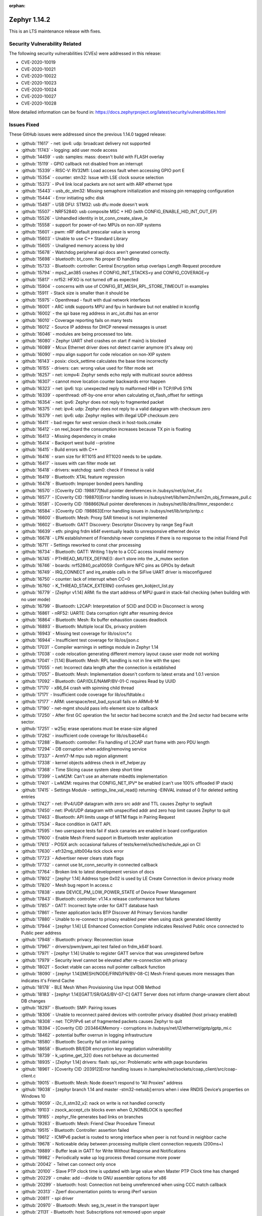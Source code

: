 :orphan:

.. _zephyr_1.14:
.. _zephyr_1.14.1:

Zephyr 1.14.2
####################

This is an LTS maintenance release with fixes.

Security Vulnerability Related
******************************

The following security vulnerabilities (CVEs) were addressed in this
release:

* CVE-2020-10019
* CVE-2020-10021
* CVE-2020-10022
* CVE-2020-10023
* CVE-2020-10024
* CVE-2020-10027
* CVE-2020-10028

More detailed information can be found in:
https://docs.zephyrproject.org/latest/security/vulnerabilities.html

Issues Fixed
************

These GitHub issues were addressed since the previous 1.14.0 tagged
release:

.. comment  List derived from GitHub Issue query: ...
   * :github:`issuenumber` - issue title

* :github:`11617` - net: ipv4: udp: broadcast delivery not supported
* :github:`11743` - logging: add user mode access
* :github:`14459` - usb: samples: mass: doesn't build with FLASH overlay
* :github:`15119` - GPIO callback not disabled from an interrupt
* :github:`15339` - RISC-V: RV32M1: Load access fault when accessing GPIO port E
* :github:`15354` - counter: stm32: Issue with LSE clock source selection
* :github:`15373` - IPv4 link local packets are not sent with ARP ethernet type
* :github:`15443` - usb_dc_stm32: Missing semaphore initialization and missing pin remapping configuration
* :github:`15444` - Error initiating sdhc disk
* :github:`15497` - USB DFU: STM32: usb dfu mode doesn't work
* :github:`15507` - NRF52840: usb composite MSC + HID (with CONFIG_ENABLE_HID_INT_OUT_EP)
* :github:`15526` - Unhandled identity in bt_conn_create_slave_le
* :github:`15558` - support for power-of-two MPUs on non-XIP systems
* :github:`15601` - pwm: nRF default prescalar value is wrong
* :github:`15603` - Unable to use C++ Standard Library
* :github:`15605` - Unaligned memory access by ldrd
* :github:`15678` - Watchdog peripheral api docs aren't generated correctly.
* :github:`15698` - bluetooth: bt_conn: No proper ID handling
* :github:`15733` - Bluetooth: controller: Central Encryption setup overlaps Length Request procedure
* :github:`15794` - mps2_an385 crashes if CONFIG_INIT_STACKS=y and CONFIG_COVERAGE=y
* :github:`15817` - nrf52: HFXO is not turned off as expected
* :github:`15904` - concerns with use of CONFIG_BT_MESH_RPL_STORE_TIMEOUT in examples
* :github:`15911` - Stack size is smaller than it should be
* :github:`15975` - Openthread - fault with dual network interfaces
* :github:`16001` - ARC iotdk supports MPU and fpu in hardware but not enabled in kconfig
* :github:`16002` - the spi base reg address in arc_iot.dtsi has an error
* :github:`16010` - Coverage reporting fails on many tests
* :github:`16012` - Source IP address for DHCP renewal messages is unset
* :github:`16046` - modules are being processed too late.
* :github:`16080` - Zephyr UART shell crashes on start if main() is blocked
* :github:`16089` - Mcux Ethernet driver does not detect carrier anymore (it's alway on)
* :github:`16090` - mpu align support for code relocation on non-XIP system
* :github:`16143` - posix: clock_settime calculates the base time incorrectly
* :github:`16155` - drivers: can: wrong value used for filter mode set
* :github:`16257` - net: icmpv4: Zephyr sends echo reply with multicast source address
* :github:`16307` - cannot move location counter backwards error happen
* :github:`16323` - net: ipv6: tcp: unexpected reply to malformed HBH in TCP/IPv6 SYN
* :github:`16339` - openthread: off-by-one error when calculating ot_flash_offset for settings
* :github:`16354` - net: ipv6: Zephyr does not reply to fragmented packet
* :github:`16375` - net: ipv4: udp: Zephyr does not reply to a valid datagram with checksum zero
* :github:`16379` - net: ipv6: udp: Zephyr replies with illegal UDP checksum zero
* :github:`16411` - bad regex for west version check in host-tools.cmake
* :github:`16412` - on reel_board the consumption increases because TX pin is floating
* :github:`16413` - Missing dependency in cmake
* :github:`16414` - Backport west build --pristine
* :github:`16415` - Build errors with C++
* :github:`16416` - sram size for RT1015 and RT1020 needs to be update.
* :github:`16417` - issues with can filter mode set
* :github:`16418` - drivers: watchdog: sam0: check if timeout is valid
* :github:`16419` - Bluetooth: XTAL feature regression
* :github:`16478` - Bluetooth: Improper bonded peers handling
* :github:`16570` - [Coverity CID :198877]Null pointer dereferences in /subsys/net/ip/net_if.c
* :github:`16577` - [Coverity CID :198870]Error handling issues in /subsys/net/lib/lwm2m/lwm2m_obj_firmware_pull.c
* :github:`16581` - [Coverity CID :198866]Null pointer dereferences in /subsys/net/lib/dns/llmnr_responder.c
* :github:`16584` - [Coverity CID :198863]Error handling issues in /subsys/net/lib/sntp/sntp.c
* :github:`16600` - Bluetooth: Mesh: Proxy SAR timeout is not implemented
* :github:`16602` - Bluetooth: GATT Discovery: Descriptor Discovery by range Seg Fault
* :github:`16639` - eth: pinging frdm k64f eventually leads to unresponsive ethernet device
* :github:`16678` - LPN establishment of Friendship never completes if there is no response to the initial Friend Poll
* :github:`16711` - Settings reworked to const char processing
* :github:`16734` - Bluetooth: GATT: Writing 1 byte to a CCC access invalid memory
* :github:`16745` - PTHREAD_MUTEX_DEFINE(): don't store into the _k_mutex section
* :github:`16746` - boards: nrf52840_pca10059: Configure NFC pins as GPIOs by default
* :github:`16749` - IRQ_CONNECT and irq_enable calls in the SiFive UART driver is misconfigured
* :github:`16750` - counter:  lack of interrupt when CC=0
* :github:`16760` - K_THREAD_STACK_EXTERN() confuses gen_kobject_list.py
* :github:`16779` - [Zephyr v1.14] ARM: fix the start address of MPU guard in stack-fail checking (when building with no user mode)
* :github:`16799` - Bluetooth: L2CAP: Interpretation of SCID and DCID in Disconnect is wrong
* :github:`16861` - nRF52: UARTE: Data corruption right after resuming device
* :github:`16864` - Bluetooth: Mesh: Rx buffer exhaustion causes deadlock
* :github:`16893` - Bluetooth: Multiple local IDs, privacy problem
* :github:`16943` - Missing test coverage for lib/os/crc*.c
* :github:`16944` - Insufficient test coverage for lib/os/json.c
* :github:`17031` - Compiler warnings in settings module in Zephyr 1.14
* :github:`17038` - code relocation generating different memory layout cause user mode not working
* :github:`17041` - [1.14] Bluetooth: Mesh: RPL handling is not in line with the spec
* :github:`17055` - net: Incorrect data length after the connection is established
* :github:`17057` - Bluetooth: Mesh: Implementation doesn't conform to latest errata and 1.0.1 version
* :github:`17092` - Bluetooth: GAP/IDLE/NAMP/BV-01-C requires Read by UUID
* :github:`17170` - x86_64 crash with spinning child thread
* :github:`17171` - Insufficient code coverage for lib/os/fdtable.c
* :github:`17177` - ARM: userspace/test_bad_syscall fails on ARMv8-M
* :github:`17190` - net-mgmt should pass info element size to callback
* :github:`17250` - After first GC operation the 1st sector had become scratch and the 2nd sector had became write sector.
* :github:`17251` - w25q: erase operations must be erase-size aligned
* :github:`17262` - insufficient code coverage for lib/os/base64.c
* :github:`17288` - Bluetooth: controller: Fix handling of L2CAP start frame with zero PDU length
* :github:`17294` - DB corruption when adding/removing service
* :github:`17337` - ArmV7-M mpu sub region alignment
* :github:`17338` - kernel objects address check in elf_helper.py
* :github:`17368` - Time Slicing cause system sleep short time
* :github:`17399` - LwM2M: Can't use an alternate mbedtls implementation
* :github:`17401` - LwM2M: requires that CONFIG_NET_IPV* be enabled (can't use 100% offloaded IP stack)
* :github:`17415` - Settings Module - settings_line_val_read() returning -EINVAL instead of 0 for deleted setting entries
* :github:`17427` - net: IPv4/UDP datagram with zero src addr and TTL causes Zephyr to segfault
* :github:`17450` - net: IPv6/UDP datagram with unspecified addr and zero hop limit causes Zephyr to quit
* :github:`17463` - Bluetooth: API limits usage of MITM flags in Pairing Request
* :github:`17534` - Race condition in GATT API.
* :github:`17595` - two userspace tests fail if stack canaries are enabled in board configuration
* :github:`17600` - Enable Mesh Friend support in Bluetooth tester application
* :github:`17613` - POSIX arch: occasional failures of tests/kernel/sched/schedule_api on CI
* :github:`17630` - efr32mg_sltb004a tick clock error
* :github:`17723` - Advertiser never clears state flags
* :github:`17732` - cannot use bt_conn_security in connected callback
* :github:`17764` - Broken link to latest development version of docs
* :github:`17802` - [zephyr 1.14] Address type 0x02 is used by LE Create Connection in device privacy mode
* :github:`17820` - Mesh  bug report In access.c
* :github:`17838` - state DEVICE_PM_LOW_POWER_STATE of Device Power Management
* :github:`17843` - Bluetooth: controller: v1.14.x release conformance test failures
* :github:`17857` - GATT: Incorrect byte order for GATT database hash
* :github:`17861` - Tester application lacks BTP Discover All Primary Services handler
* :github:`17880` - Unable to re-connect to privacy enabled peer when using stack generated Identity
* :github:`17944` - [zephyr 1.14]  LE Enhanced Connection Complete indicates Resolved Public once connected to Public peer address
* :github:`17948` - Bluetooth: privacy: Reconnection issue
* :github:`17967` - drivers/pwm/pwm_api test failed on frdm_k64f board.
* :github:`17971` - [zephyr 1.14] Unable to register GATT service that was unregistered before
* :github:`17979` - Security level cannot be elevated after re-connection with privacy
* :github:`18021` - Socket vtable can access null pointer callback function
* :github:`18090` - [zephyr 1.14][MESH/NODE/FRND/FN/BV-08-C] Mesh Friend queues more messages than indicates it's Friend Cache
* :github:`18178` - BLE Mesh When Provisioning Use Input OOB Method
* :github:`18183` - [zephyr 1.14][GATT/SR/GAS/BV-07-C] GATT Server does not inform change-unaware client about DB changes
* :github:`18297` - Bluetooth: SMP: Pairing issues
* :github:`18306` - Unable to reconnect paired devices with controller privacy disabled (host privacy enabled)
* :github:`18308` - net: TCP/IPv6 set of fragmented packets causes Zephyr to quit
* :github:`18394` - [Coverity CID :203464]Memory - corruptions in /subsys/net/l2/ethernet/gptp/gptp_mi.c
* :github:`18462` - potential buffer overrun in logging infrastructure
* :github:`18580` - Bluetooth: Security fail on initial pairing
* :github:`18658` - Bluetooth BR/EDR encryption key negotiation vulnerability
* :github:`18739` - k_uptime_get_32() does not behave as documented
* :github:`18935` - [Zephyr 1.14] drivers: flash: spi_nor: Problematic write with page boundaries
* :github:`18961` - [Coverity CID :203912]Error handling issues in /samples/net/sockets/coap_client/src/coap-client.c
* :github:`19015` - Bluetooth: Mesh: Node doesn't respond to "All Proxies" address
* :github:`19038` - [zephyr branch 1.14 and master -stm32-netusb]:errors when i view RNDIS Device‘s properties on Windows 10
* :github:`19059` - i2c_ll_stm32_v2: nack on write is not handled correctly
* :github:`19103` - zsock_accept_ctx blocks even when O_NONBLOCK is specified
* :github:`19165` - zephyr_file generates bad links on branches
* :github:`19263` - Bluetooth: Mesh: Friend Clear Procedure Timeout
* :github:`19515` - Bluetooth: Controller: assertion failed
* :github:`19612` - ICMPv6 packet is routed to wrong interface when peer is not found in neighbor cache
* :github:`19678` - Noticeable delay between processing multiple client connection requests (200ms+)
* :github:`19889` - Buffer leak in GATT for Write Without Response and Notifications
* :github:`19982` - Periodically wake up log process thread consume more power
* :github:`20042` - Telnet can connect only once
* :github:`20100` - Slave PTP clock time is updated with large value when Master PTP Clock time has changed
* :github:`20229` - cmake: add --divide to GNU assembler options for x86
* :github:`20299` - bluetooth: host: Connection not being unreferenced when using CCC match callback
* :github:`20313` - Zperf documentation points to wrong iPerf varsion
* :github:`20811` - spi driver
* :github:`20970` - Bluetooth: Mesh: seg_tx_reset in the transport layer
* :github:`21131` - Bluetooth: host: Subscriptions not removed upon unpair
* :github:`21306` - ARC: syscall register save/restore needs backport to 1.14
* :github:`21431` - missing async uart.h system calls
* :github:`21432` - watchdog subsystem has no system calls
* :github:`22275` - arm: cortex-R & M: CONFIG_USERSPACE: intermittent Memory region write access failures
* :github:`22280` - incorrect linker routing
* :github:`23153` - Binding AF_PACKET socket second time will fail with multiple network interfaces
* :github:`23339` - tests/kernel/sched/schedule_api failed on mps2_an385 with v1.14 branch.
* :github:`23346` - bl65x_dvk boards do not reset after flashing

Zephyr 1.14.1
#############

This is an LTS maintenance release with fixes, as well as Bluetooth
qualification listings for the Bluetooth protocol stack included in Zephyr.

See :ref:`zephyr_1.14.0` for the previous version release notes.

Security Vulnerability Related
******************************

The following security vulnerability (CVE) was addressed in this
release:

* Fixes CVE-2019-9506: The Bluetooth BR/EDR specification up to and
  including version 5.1 permits sufficiently low encryption key length
  and does not prevent an attacker from influencing the key length
  negotiation. This allows practical brute-force attacks (aka "KNOB")
  that can decrypt traffic and inject arbitrary ciphertext without the
  victim noticing.

Bluetooth
*********

* Qualification:

  * 1.14.x Host subsystem qualified with QDID 139258
  * 1.14.x Mesh subsystem qualified with QDID 139259
  * 1.14.x Controller component qualified on Nordic nRF52 with QDID 135679

Issues Fixed
************

These GitHub issues were addressed since the previous 1.14.0 tagged
release:

.. comment  List derived from GitHub Issue query: ...
   * :github:`issuenumber` - issue title

* :github:`11617` - net: ipv4: udp: broadcast delivery not supported
* :github:`11743` - logging: add user mode access
* :github:`14459` - usb: samples: mass: doesn't build with FLASH overlay
* :github:`15279` - mempool alignment might cause a memory block allocated twice
* :github:`15339` - RISC-V: RV32M1: Load access fault when accessing GPIO port E
* :github:`15354` - counter: stm32: Issue with LSE clock source selection
* :github:`15373` - IPv4 link local packets are not sent with ARP ethernet type
* :github:`15443` - usb_dc_stm32: Missing semaphore initialization and missing pin remapping configuration
* :github:`15444` - Error initiating sdhc disk
* :github:`15497` - USB DFU: STM32: usb dfu mode doesn't work
* :github:`15507` - NRF52840: usb composite MSC + HID (with CONFIG_ENABLE_HID_INT_OUT_EP)
* :github:`15526` - Unhandled identity in bt_conn_create_slave_le
* :github:`15558` - support for power-of-two MPUs on non-XIP systems
* :github:`15601` - pwm: nRF default prescalar value is wrong
* :github:`15603` - Unable to use C++ Standard Library
* :github:`15605` - Unaligned memory access by ldrd
* :github:`15606` - trickle.c can't work for multiple triggerings
* :github:`15678` - Watchdog peripheral api docs aren't generated correctly.
* :github:`15698` - bluetooth: bt_conn: No proper ID handling
* :github:`15733` - Bluetooth: controller: Central Encryption setup overlaps Length Request procedure
* :github:`15794` - mps2_an385 crashes if CONFIG_INIT_STACKS=y and CONFIG_COVERAGE=y
* :github:`15817` - nrf52: HFXO is not turned off as expected
* :github:`15904` - concerns with use of CONFIG_BT_MESH_RPL_STORE_TIMEOUT in examples
* :github:`15911` - Stack size is smaller than it should be
* :github:`15975` - Openthread - fault with dual network interfaces
* :github:`16001` - ARC iotdk supports MPU and fpu in hardware but not enabled in kconfig
* :github:`16002` - the spi base reg address in arc_iot.dtsi has an error
* :github:`16010` - Coverage reporting fails on many tests
* :github:`16012` - Source IP address for DHCP renewal messages is unset
* :github:`16027` - support for no-flash systems
* :github:`16046` - modules are being processed too late.
* :github:`16090` - mpu align support for code relocation on non-XIP system
* :github:`16107` - Using bt_gatt_read() with 'by_uuid' method returns 3 extra bytes
* :github:`16143` - posix: clock_settime calculates the base time incorrectly
* :github:`16155` - drivers: can: wrong value used for filter mode set
* :github:`16257` - net: icmpv4: Zephyr sends echo reply with multicast source address
* :github:`16307` - cannot move location counter backwards error happen
* :github:`16323` - net: ipv6: tcp: unexpected reply to malformed HBH in TCP/IPv6 SYN
* :github:`16339` - openthread: off-by-one error when calculating ot_flash_offset for settings
* :github:`16354` - net: ipv6: Zephyr does not reply to fragmented packet
* :github:`16375` - net: ipv4: udp: Zephyr does not reply to a valid datagram with checksum zero
* :github:`16379` - net: ipv6: udp: Zephyr replies with illegal UDP checksum zero
* :github:`16411` - bad regex for west version check in host-tools.cmake
* :github:`16412` - on reel_board the consumption increases because TX pin is floating
* :github:`16413` - Missing dependency in cmake
* :github:`16414` - Backport west build --pristine
* :github:`16415` - Build errors with C++
* :github:`16416` - sram size for RT1015 and RT1020 needs to be update.
* :github:`16417` - issues with can filter mode set
* :github:`16418` - drivers: watchdog: sam0: check if timeout is valid
* :github:`16419` - Bluetooth: XTAL feature regression
* :github:`16478` - Bluetooth: Improper bonded peers handling
* :github:`16570` - [Coverity CID :198877]Null pointer dereferences in /subsys/net/ip/net_if.c
* :github:`16577` - [Coverity CID :198870]Error handling issues in /subsys/net/lib/lwm2m/lwm2m_obj_firmware_pull.c
* :github:`16581` - [Coverity CID :198866]Null pointer dereferences in /subsys/net/lib/dns/llmnr_responder.c
* :github:`16584` - [Coverity CID :198863]Error handling issues in /subsys/net/lib/sntp/sntp.c
* :github:`16594` - net: dns: Zephyr is unable to unpack mDNS answers produced by another Zephyr node
* :github:`16600` - Bluetooth: Mesh: Proxy SAR timeout is not implemented
* :github:`16602` - Bluetooth: GATT Discovery: Descriptor Discovery by range Seg Fault
* :github:`16639` - eth: pinging frdm k64f eventually leads to unresponsive ethernet device
* :github:`16678` - LPN establishment of Friendship never completes if there is no response to the initial Friend Poll
* :github:`16711` - Settings reworked to const char processing
* :github:`16734` - Bluetooth: GATT: Writing 1 byte to a CCC access invalid memory
* :github:`16745` - PTHREAD_MUTEX_DEFINE(): don't store into the _k_mutex section
* :github:`16746` - boards: nrf52840_pca10059: Configure NFC pins as GPIOs by default
* :github:`16749` - IRQ_CONNECT and irq_enable calls in the SiFive UART driver is misconfigured
* :github:`16750` - counter:  lack of interrupt when CC=0
* :github:`16760` - K_THREAD_STACK_EXTERN() confuses gen_kobject_list.py
* :github:`16779` - [Zephyr v1.14] ARM: fix the start address of MPU guard in stack-fail checking (when building with no user mode)
* :github:`16799` - Bluetooth: L2CAP: Interpretation of SCID and DCID in Disconnect is wrong
* :github:`16864` - Bluetooth: Mesh: Rx buffer exhaustion causes deadlock
* :github:`16893` - Bluetooth: Multiple local IDs, privacy problem
* :github:`16943` - Missing test coverage for lib/os/crc\*.c
* :github:`16944` - Insufficient test coverage for lib/os/json.c
* :github:`17031` - Compiler warnings in settings module in Zephyr 1.14
* :github:`17038` - code relocation generating different memory layout cause user mode not working
* :github:`17041` - [1.14] Bluetooth: Mesh: RPL handling is not in line with the spec
* :github:`17055` - net: Incorrect data length after the connection is established
* :github:`17057` - Bluetooth: Mesh: Implementation doesn't conform to latest errata and 1.0.1 version
* :github:`17092` - Bluetooth: GAP/IDLE/NAMP/BV-01-C requires Read by UUID
* :github:`17170` - x86_64 crash with spinning child thread
* :github:`17177` - ARM: userspace/test_bad_syscall fails on ARMv8-M
* :github:`17190` - net-mgmt should pass info element size to callback
* :github:`17250` - After first GC operation the 1st sector had become scratch and the 2nd sector had became write sector.
* :github:`17251` - w25q: erase operations must be erase-size aligned
* :github:`17262` - insufficient code coverage for lib/os/base64.c
* :github:`17288` - Bluetooth: controller: Fix handling of L2CAP start frame with zero PDU length
* :github:`17294` - DB corruption when adding/removing service
* :github:`17337` - ArmV7-M mpu sub region alignment
* :github:`17338` - kernel objects address check in elf_helper.py
* :github:`17368` - Time Slicing cause system sleep short time
* :github:`17399` - LwM2M: Can't use an alternate mbedtls implementation
* :github:`17401` - LwM2M: requires that CONFIG_NET_IPV\* be enabled (can't use 100% offloaded IP stack)
* :github:`17415` - Settings Module - settings_line_val_read() returning -EINVAL instead of 0 for deleted setting entries
* :github:`17427` - net: IPv4/UDP datagram with zero src addr and TTL causes Zephyr to segfault
* :github:`17450` - net: IPv6/UDP datagram with unspecified addr and zero hop limit causes Zephyr to quit
* :github:`17463` - Bluetooth: API limits usage of MITM flags in Pairing Request
* :github:`17534` - Race condition in GATT API.
* :github:`17564` - Missing stdlib.h include when C++ standard library is used.
* :github:`17595` - two userspace tests fail if stack canaries are enabled in board configuration
* :github:`17600` - Enable Mesh Friend support in Bluetooth tester application
* :github:`17613` - POSIX arch: occasional failures of tests/kernel/sched/schedule_api on CI
* :github:`17723` - Advertiser never clears state flags
* :github:`17732` - cannot use bt_conn_security in connected callback
* :github:`17764` - Broken link to latest development version of docs
* :github:`17789` - Bluetooth: host: conn.c missing parameter copy
* :github:`17802` - [zephyr 1.14] Address type 0x02 is used by LE Create Connection in device privacy mode
* :github:`17809` - Bluetooth Mesh message cached too early when LPN
* :github:`17820` - Mesh  bug report In access.c
* :github:`17821` - Mesh Bug on access.c
* :github:`17843` - Bluetooth: controller: v1.14.x release conformance test failures
* :github:`17857` - GATT: Incorrect byte order for GATT database hash
* :github:`17861` - Tester application lacks BTP Discover All Primary Services handler
* :github:`17880` - Unable to re-connect to privacy enabled peer when using stack generated Identity
* :github:`17882` - [zephyr 1.14]  Database Out of Sync error is not returned as expected
* :github:`17907` - BLE Mesh when resend use GATT bearer
* :github:`17932` - BLE Mesh When Friend Send Seg Message To LPN
* :github:`17936` - Bluetooth: Mesh: The canceled buffer is not free, causing a memory leak
* :github:`17944` - [zephyr 1.14]  LE Enhanced Connection Complete indicates Resolved Public once connected to Public peer address
* :github:`17948` - Bluetooth: privacy: Reconnection issue
* :github:`17971` - [zephyr 1.14] Unable to register GATT service that was unregistered before
* :github:`17977` - BLE Mesh When IV Update Procedure
* :github:`17979` - Security level cannot be elevated after re-connection with privacy
* :github:`18013` - BLE Mesh On Net Buffer free issue
* :github:`18021` - Socket vtable can access null pointer callback function
* :github:`18090` - [zephyr 1.14][MESH/NODE/FRND/FN/BV-08-C] Mesh Friend queues more messages than indicates it's Friend Cache
* :github:`18150` - [zephyr 1.14] Host does not change the RPA
* :github:`18178` - BLE Mesh When Provisioning Use Input OOB Method
* :github:`18183` - [zephyr 1.14][GATT/SR/GAS/BV-07-C] GATT Server does not inform change-unaware client about DB changes
* :github:`18194` - [zephyr 1.14][MESH/NODE/CFG/HBP/BV-05-C] Zephyr does not send Heartbeat message on friendship termination
* :github:`18297` - Bluetooth: SMP: Pairing issues
* :github:`18306` - Unable to reconnect paired devices with controller privacy disabled (host privacy enabled)
* :github:`18308` - net: TCP/IPv6 set of fragmented packets causes Zephyr to quit
* :github:`18394` - [Coverity CID :203464]Memory - corruptions in /subsys/net/l2/ethernet/gptp/gptp_mi.c
* :github:`18462` - potential buffer overrun in logging infrastructure
* :github:`18522` - BLE: Mesh: When transport send seg_msg to LPN
* :github:`18580` - Bluetooth: Security fail on initial pairing
* :github:`18658` - Bluetooth BR/EDR encryption key negotiation vulnerability
* :github:`18739` - k_uptime_get_32() does not behave as documented
* :github:`18813` - fs: nvs: Cannot delete entries
* :github:`18873` - zsock_socket() should support proto==0
* :github:`18935` - [Zephyr 1.14] drivers: flash: spi_nor: Problematic write with page boundaries
* :github:`18961` - [Coverity CID :203912]Error handling issues in /samples/net/sockets/coap_client/src/coap-client.c
* :github:`19015` - Bluetooth: Mesh: Node doesn't respond to "All Proxies" address
* :github:`19165` - zephyr_file generates bad links on branches
* :github:`19181` - sock_set_flag implementation in sock_internal.h does not work for 64 bit pointers
* :github:`19191` - problem with implementation of sock_set_flag

.. _zephyr_1.14.0:

Zephyr Kernel 1.14.0
####################

We are pleased to announce the release of Zephyr kernel version 1.14.0.

Major enhancements with this release include:

* The Zephyr project now supports over 160 different board configurations
  spanning 8 architectures. All architectures are rigorously tested and
  validated using one of the many simulation platforms supported by the
  project: QEMU, Renode, ARC Simulator, and the native POSIX configuration.

* The timing subsystem has been reworked and reimplemented, greatly
  simplifying the resulting drivers, removing thousands of lines
  of code, and reducing a typical kernel build size by hundreds of bytes.
  TICKLESS_KERNEL mode is now the default on all architectures.

* The Symmetric Multi-Processing (SMP) subsystem continues to evolve
  with the addition of a new CPU affinity API that can "pin" threads to
  specific cores or sets of cores. The core kernel no longer uses the
  global irq_lock on SMP systems, and exclusively uses the spinlock API
  (which on uniprocessor systems reduces to the same code).

* Zephyr now has support for the x86_64 architecture. It is currently
  implemented only for QEMU targets, supports arbitrary numbers of CPUs,
  and runs in SMP mode by default, our first platform to do so.

* We've overhauled the Network packet (:ref:`net-pkt <net_pkt_interface>`)
  API and moved the majority of components and protocols to use the
  :ref:`BSD socket API <bsd_sockets_interface>`, including MQTT, CoAP,
  LWM2M, and SNTP.

* We enhanced the native POSIX port by adding UART, USB, and display
  drivers. Based on this port, we added a simulated NRF52832 SoC which enables
  running full system, multi-node simulations, without the need of real
  hardware.

* We added an experimental BLE split software Controller with Upper Link Layer
  and Lower Link Layer for supporting multiple BLE radio hardware
  architectures.

* The power management subsystem has been overhauled to support device idle
  power management and move most of the power management logic from the
  application back to the BSP.

* We introduced major updates and an overhaul to both the logging and
  shell subsystems, supporting multiple back-ends, integration
  of logging into the shell, and delayed log processing.

* Introduced the ``west`` tool for management of multiple repositories and
  enhanced support for flashing and debugging.

* Added support for application user mode, application memory
  partitions, and hardware stack protection in ARMv8m

* Applied MISRA-C code guideline on the kernel and core components of Zephyr.
  MISRA-C is a well established code guideline focused on embedded systems and
  aims to improve code safety, security and portability.

The following sections provide detailed lists of changes by component.

Security Vulnerability Related
******************************

The following security vulnerabilities (CVEs) were addressed in this release:

* Tinycrypt HMAC-PRNG implementation doesn't take the HMAC state
  clearing into account as it performs the HMAC operations, thereby using a
  incorrect HMAC key for some of the HMAC operations.
  (CVE-2017-14200)

* The shell DNS command can cause unpredictable results due to misuse of stack
  variables.
  (CVE-2017-14201)

* The shell implementation does not protect against buffer overruns resulting
  in unpredictable behavior.
  (CVE-2017-14202)

* We introduced Kernel Page Table Isolation, a technique for
  mitigating the Meltdown security vulnerability on x86 systems. This
  technique helps isolate user and kernel space memory by ensuring
  non-essential kernel pages are unmapped in the page tables when the CPU
  is running in the least privileged user mode, Ring 3. This is the
  fix for Rogue Data Cache Load. (CVE-2017-5754)

* We also addressed these CVEs for the x86 port:

  - Bounds Check Bypass (CVE-2017-5753)
  - Branch Target Injection (CVE-2017-5715)
  - Speculative Store Bypass (CVE-2018-3639)
  - L1 Terminal Fault (CVE-2018-3620)
  - Lazy FP State Restore (CVE-2018-3665)

Kernel
******

* The timing subsystem has been reworked and mostly replaced:

   - The timer driver API has been extensively reworked, greatly
     simplifying the resulting drivers. By removing thousands of lines
     of code, we reduced the size of a typical kernel build by hundreds
     of bytes.

   - TICKLESS_KERNEL mode is now the default on all architectures.  Many
     bugs were fixed in this support.

* Lots of work on the rapidly-evolving SMP subsystem:

  - There is a new CPU affinity API available to "pin" threads to
    specific cores or sets of cores.

  - The core kernel is now 100% free of use of the global irq_lock on
    SMP systems, and exclusively uses the spinlock API (which on
    uniprocessor systems reduces to the same code).

  - Zephyr now has a simple interprocessor interrupt framework for
    applications, such as the scheduler, to use for synchronously
    notifying other processors of state changes.  It's currently implemented
    only on x86_64 and used only for thread abort.

* Zephyr now has support for the x86_64 architecture.  It is
  currently implemented only for QEMU targets.

  - It supports arbitrary numbers of CPUs in SMP, and runs in SMP mode
    by default, our first platform to do so.

  - It currently runs code built for the "x32" ABI, which is a native
    64-bit hardware state, where pointers are 32 bit in memory.
    Zephyr still has some lurking word size bugs that will need to be
    fixed to turn on native 64 bit code generation.

* K_THREAD_STACK_BUFFER() has been demoted to a private API and will be removed
  in a future Zephyr release.
* A new API sys_mutex has been introduced. It has the same semantics
  as a k_mutex, but the memory for it can reside in user memory and so
  no explicit permission management is required.
* sys_mem_pool() now uses a sys_mutex() for concurrency control.
* Memory protection changes:

  - CONFIG_APPLICATION_MEMORY option has been removed from Zephyr. All test
    cases have been appropriately converted to use memory domains.
  - The build time memory domain partition generation mechanism, formerly
    an optional feature under CONFIG_APP_SHARED_MEM, has been overhauled
    and is now a core part of memory protection.
  - Userspace is no longer enabled by default for tests. Tests that are
    written to execute wholly or in part in user mode will need to enable
    CONFIG_TEST_USERSPACE in the test's project configuration. There are
    assertions in place to enforce that this is done.
  - The default stack size for handling system calls has been increased to
    1024 bytes.

* We started applying MISRA-C (https://www.misra.org.uk/) code guideline on
  the Zephyr kernel. MISRA-C is a well established code guideline focused on
  embedded systems and aims to improve code safety, security, and portability.
  This initial effort was narrowed to the Zephyr kernel and architecture
  code, and focused only on mandatory and required rules. The following rules
  were addressed:

  - Namespace changes
  - Normalize switch() operators
  - Avoid implicit conversion to boolean types
  - Fix and normalize headers guard
  - Make if() evaluate boolean operands
  - Remove all VLAs (variable length array)
  - Avoid undefined and implementation defined behavior with shift operator
  - Remove recursions

Architectures
*************

* Introduced X86_64 (64 bit) architecture support with SMP features
* High-level Kconfig symbol structure for Trusted Execution

* ARM:

  * Re-architect Memory Protection code for ARM and NXP
  * Fully support application user mode, memory partitions, and
    stack protection in ARMv8m
  * Support built-in stack overflow protection in user mode in ARMv8m
  * Fix stack overflow error reporting
  * Support executing from SRAM in XIP builds
  * Support non-cacheable memory sections
  * Remove power-of-two align and size requirement for ARMv8-m
  * Introduce sync barriers in ARM-specific IRQ lock/unlock functions
  * Enforce double-word stack alignment on exception entry
  * API to allow Non-Secure FPU Access (ARMv8-M)
  * Various enhancements in ARM system boot code
  * Indicate Secure domain fault in Non-Secure fault exception
  * Update ARM CMSIS headers to version 5.4.0

* ARC:

  * Userspace and MPU driver improvements
  * Optimization of the thread stack definition macros
  * Bug fixes: handling of lp_xxx registers in _rirq_return_from_coop, nested
    interrupt handling, hardware stack bounds checking, execution benchmarking
  * Atomic operations are now usable from user mode on all ARC CPUs

* x86:

  - Support for non-PAE page tables has been dropped.
  - Fixed various security CVEs related to micro-architecture side-effects of
    speculative execution, as detailed in the security notes.
  - Added robustness when reporting exceptions generated due to stack
    overflows or induced in user mode
  - Pages containing read-only data no longer have the execute disable (XD)
    bit un-set.
  - Fix potential IRQ stack corruption when handling double faults


Boards & SoC Support
********************

* Added the all new :ref:`NRF52 simulated board <nrf52_bsim>`:
  This simulator models some of the hardware in an NRF52832 SOC, to enable
  running full system, multi-node simulations, without the need of real
  hardware.  It enables fast, reproducible testing, development, and debugging
  of an application, BlueTooth (BT) stack, and kernel. It relies on `BabbleSim`_
  to simulate the radio physical layer.

* Added SoC configuration for nRF9160 and Musca ARM Cortex-M33 CPU

* Added support for the following ARM boards:

  * 96b_stm32_sensor_mez
  * b_l072z_lrwan1
  * bl652_dvk
  * bl654_dvk
  * cy8ckit_062_wifi_bt_m0
  * cy8ckit_062_wifi_bt_m4
  * efm32hg_slstk3400a
  * efm32pg_stk3402a
  * efr32mg_sltb004a
  * mimxrt1020_evk
  * mimxrt1060_evk
  * mimxrt1064_evk
  * nrf52832_mdk
  * nrf52840_blip
  * nrf52840_mdk
  * nrf52840_papyr
  * nrf52840_pca10090
  * nrf9160_pca10090
  * nucleo_f302r8
  * nucleo_f746zg
  * nucleo_f756zg
  * nucleo_l496zg
  * nucleo_l4r5zi
  * particle_argon
  * particle_xenon
  * v2m_musca

* Added support for the following RISC-V boards:

  * rv32m1_vega

* Added support for the following ARC boards:
  * Synopsys ARC IoT DevKit
  * Several ARC simulation targets (ARC nSIM EM/SEM; with and without MPU stack guards)

* Added support for the following shield boards:

  * frdm_kw41z
  * x_nucleo_iks01a1
  * x_nucleo_iks01a2

.. _BabbleSim:
   https://BabbleSim.github.io

Drivers and Sensors
*******************

* Added new drivers and backends for :ref:`native_posix <native_posix>`:

  * A UART driver that maps the Zephyr UART to a new host PTY
  * A USB driver that can expose a host connected USB device
  * A display driver that will render to a dedicated window using the SDL
    library
  * A dedicated backend for the new logger subsystem

* Counter

  * Refactored API
  * Ported existing counter and RTC drivers to the new API
  * Deprecated legacy API

* RTC

  - Deprecated the RTC API. The Counter API should be used instead

* UART

  * Added asynchronous API.
  * Added implementation of the new asynchronous API for nRF series (UART and
    UARTE).

* ADC

  * ADC driver APIs are now available to threads running in user mode.
  * Overhauled adc_dw and renamed it to adc_intel_quark_se_c1000_ss
  * Fixed handling of invalid sampling requests

* Display

  * Introduced mcux elcdif shim driver
  * Added support for ssd16xx monochrome controllers
  * Added support for ssd1608, gde029a1, and hink e0154a05
  * Added SDL based display emulation driver
  * Added SSD1673 EPD controller driver
  * Added SSD1306 display controller driver


* Flash:

  * nRF5 flash driver support UICR operations
  * Added driver for STM32F7x series
  * Added flash driver support for Atmel SAM E70
  * Added a generic spi nor flash driver
  * Added flash driver for SiLabs Gecko SoCs

* Ethernet:

  * Extended mcux driver for i.mx rt socs
  * Added driver for Intel PRO/1000 Ethernet controller

* I2C

  * Added mcux lpi2c shim driver
  * Removed deprecated i2c_atmel_sam3 driver
  * Introduced Silabs i2c shim driver
  * Added support for I2S stm32

* Pinmux

  * Added RV32M1 driver
  * Added pinmux driver for Intel S1000
  * Added support for STM32F302x8

* PWM

  * Added SiFive PWM driver
  * Added Atmel SAM PWM driver
  * Converted nRF drivers to use device tree

* Sensor

  * Added lis2ds12, lis2dw12, lis2mdl, and lsm303dlhc drivers
  * Added ms5837 driver
  * Added support for Nordic QDEC
  * Converted drivers to use device tree

* Serial

  * Added RV32M1 driver
  * Added new asynchronous UART API
  * Added support for ARM PL011 UART
  * Introduced Silabs leuart shim serial driver
  * Adapted gecko uart driver for Silabs EFM32HG

* USB

  * Added native_posix USB driver
  * Added usb device driver for Atmel SAM E70 family
  * Added nRF52840 USBD driver


* Other Drivers

  * clock_control: Added RV32M1 driver
  * console: Removed telnet driver
  * entropy: Added Atmel SAM entropy generator driver
  * spi: Converted nRF drivers to use device tree
  * watchdog: Converted drivers to new API
  * wifi: simplelink: Implemented setsockopt() for TLS offload
  * wifi: Added inventek es-WiFi driver
  * timer: Refactored and accuracy improvements of the arcv2 timer driver (boot
    time measurements)
  * timer: Added/reworked Xtensa, RISV-V, NRF, HPET, and ARM systick drivers
  * gpio: Added RV32M1 driver
  * hwinfo: Added new hwinfo API and drivers
  * ipm: Added IMX IPM driver for i.MX socs
  * interrupt_controller: Added RV32M1 driver
  * interrupt_controller: Added support for STM32F302x8 EXTI_LINES
  * neural_net: Added Intel GNA driver
  * can: Added socket CAN support


Networking
**********

* The :ref:`BSD socket API <bsd_sockets_interface>` should be used by
  applications for any network connectivity needs.
* Majority of the network sample applications were converted to use
  the BSD socket API.
* New BSD socket based APIs were created for these components and protocols:

  - :ref:`MQTT <mqtt_socket_interface>`
  - :ref:`CoAP <coap_sock_interface>`
  - :ref:`LWM2M <lwm2m_interface>`
  - :ref:`SNTP <sntp_interface>`
* net-app client and server APIs were removed. This also required removal of
  the following net-app based legacy APIs:

  - MQTT
  - CoAP
  - SNTP
  - LWM2M
  - HTTP client and server
  - Websocket
* Network packet (:ref:`net-pkt <net_pkt_interface>`) API overhaul. The new
  net-pkt API uses less memory and is more streamlined than the old one.
* Implement following BSD socket APIs: ``freeaddrinfo()``, ``gethostname()``,
  ``getnameinfo()``, ``getsockopt()``, ``select()``, ``setsockopt()``,
  ``shutdown()``
* Converted BSD socket code to use global file descriptor numbers.
* Network subsystem converted to use new :ref:`logging system <logging_api>`.
* Added support for disabling IPv4, IPv6, UDP, and TCP simultaneously.
* Added support for :ref:`BSD socket offloading <net_socket_offloading>`.
* Added support for long lifetime IPv6 prefixes.
* Added enhancements to IPv6 multicast address checking.
* Added support for IPv6 Destination Options Header extension.
* Added support for packet socket (AF_PACKET).
* Added support for socket CAN (AF_CAN).
* Added support for SOCKS5 proxy in MQTT client.
* Added support for IPSO Timer object in LWM2M.
* Added support for receiving gratuitous ARP request.
* Added :ref:`sample application <google-iot-mqtt-sample>` for Google IoT Cloud.
* :ref:`Network interface <net_if_interface>` numbering starts now from 1 for
  POSIX compatibility.
* :ref:`OpenThread <thread_protocol_interface>` enhancements.
* :ref:`zperf <zperf-sample>` sample application fixes.
* :ref:`LLDP <lldp_interface>` (Link Layer Discovery Protocol) enhancements.
* ARP cache update fix.
* gPTP link delay calculation fixes.
* Changed how network data is passed from
  :ref:`L2 to network device driver <network_stack_architecture>`.
* Removed RPL (Ripple) IPv6 mesh routing support.
* MQTT is now available to threads running in user mode.
* Network device driver additions and enhancements:

  - Added Intel PRO/1000 Ethernet driver (e1000).
  - Added SMSC9118/LAN9118 Ethernet driver (smsc911x).
  - Added Inventek es-WiFi driver for disco_l475_iot1 board.
  - Added support for automatically enabling QEMU based Ethernet drivers.
  - SAM-E70 gmac Ethernet driver Qav fixes.
  - enc28j60 Ethernet driver fixes and enhancements.

Bluetooth
*********

* Host:

  * GATT: Added support for Robust Caching
  * GATT: L2CAP: User driven flow control
  * Many fixes to Mesh
  * Fixed and improved persistent storage handling
  * Fixed direct advertising support
  * Fixed security level 4 handling
  * Add option to configure peripheral connection parameters
  * Added support for updating advertising data without having to restart advertising
  * Added API to iterate through existing bonds
  * Added support for setting channel map
  * Converted SPI HCI driver to use device tree

* New BLE split software Controller (experimental):

  - Split design with Upper Link Layer and Lower Link Layer
  - Enabled with :kconfig:`CONFIG_BT_LL_SW_SPLIT` (disabled by default)
  - Support for multiple BLE radio hardware architectures
  - Asynchronous handling of procedures in the ULL
  - Enhanced radio utilization (99% on continuous 100ms scan)
  - Latency resilience: Approx 100uS vs 10uS, 10x improvement
  - CPU and power usage: About 20% improvement
  - Multiple advertiser and scanner instances
  - Support for both Big and Little-Endian architectures

* Controller:

  * Added support for setting the public address
  * Multiple control procedures fixes and improvements
  * Advertising random delay fixes
  * Fixed a serious memory corruption issue during scanning
  * Fixes to RSSI measurement
  * Fixes to Connection Failed to be Established sequence
  * Transitioned to the new logging subsystem from syslog
  * Switched from ``-Ofast`` to ``-O2`` in time-critical sections
  * Reworked the RNG/entropy driver to make it available to apps
  * Multiple size optimizations to make it fit in smaller devices
  * nRF: Rework the PPI channel assignment to use pre-assigned ones
  * Add extensive documentation to the shared primitives

* Several fixes for big-endian architectures

Build and Infrastructure
************************

* Added support for out-of-tree architectures.
* Added support for out-of-tree implementations of in-tree drivers.
* `BabbleSim`_ has been integrated in Zephyr's CI system.
* Introduced ``DT_`` prefix for all labels generated for information extracted
  from device tree (with a few exceptions, such as labels for LEDs and buttons,
  kept for backward compatibility with existing applications).  Deprecated all
  other defines that are generated.
* Introduce CMake variables for DT symbols, just as we have for CONFIG symbols.
* Move DeviceTree processing before Kconfig. Thereby allowing software
  to be configured based on DeviceTree information.
* Automatically change the KCONFIG_ROOT when the application directory
  has a Kconfig file.
* Added :ref:`west <west>` tool for multiple repository management
* Added support for :ref:`Zephyr modules <modules>`
* Build system ``flash`` and ``debug`` targets now require west
* Added generation of DT_<COMPAT>_<INSTANCE>_<PROP> defines which allowed
  sensor or other drivers on buses like I2C or SPI to not require dts fixup.
* Added proper support for device tree boolean properties

Libraries / Subsystems
***********************

* Added a new display API and subsystem
* Added support for CTF Tracing
* Added support for JWT (JSON Web Tokens)
* Flash Maps:

  - API extension
  - Automatic generation of the list of flash areas

* Settings:

  - Enabled logging instead of ASSERTs
  - Always use the storage partition for FCB
  - Fixed FCB backend and common bugs

* Logging:

  - Removed sys_log, which has been replaced by the new logging subsystem
    introduced in v1.13
  - Refactored log modules registration macros
  - Improved synchronous operation (see :kconfig:`CONFIG_LOG_IMMEDIATE`)
  - Added commands to control the logger using shell
  - Added :c:macro:`LOG_PANIC()` call to the fault handlers to ensure that
    logs are output on fault
  - Added mechanism for handling logging of transient strings. See
    :c:func:`log_strdup`
  - Added support for up to 15 arguments in the log message
  - Added optional function name prefix in the log message
  - Changed logging thread priority to the lowest application priority
  - Added notification about dropped log messages due to insufficient logger
    buffer size
  - Added log backends:

    - RTT
    - native_posix
    - net
    - SWO
    - Xtensa Sim
  - Changed default timestamp source function to :c:func:`k_uptime_get_32`

* Shell:

  - Added new implementation of the shell sub-system. See :ref:`shell_api`
  - Added shell backends:

    - UART
    - RTT
    - telnet

* Ring buffer:

  - Added byte mode
  - Added API to work directly on ring buffer memory to reduce memory copying
  - Removed ``sys_`` prefix from API functions

* MBEDTLS APIs may now be used from user mode.


HALs
****

* Updated Nordic nrfx to version 1.6.2
* Updated Nordic nrf ieee802154 radio driver to version 1.2.3
* Updated SimpleLink to TI CC32XX SDK 2.40.01.01
* Added Microchip MEC1701 Support
* Added Cypress PDL for PSoC6 SoC Support
* Updates to stm32cube, Silabs Gecko SDK, Atmel.
* Update ARM CMSIS headers to version 5.4.0


Documentation
*************

* Reorganized subsystem documentation into more meaningful collections
  and added or improved introductory material for each subsystem.
* Overhauled  Bluetooth documentation to split it into
  manageable units and included additional information, such as
  architecture and tooling.
* Added to and improved documentation on many subsystems and APIs
  including socket offloading, Ethernet management, LLDP networking,
  network architecture and overview, net shell, CoAP, network interface,
  network configuration library, DNS resolver, DHCPv4, DTS, flash_area,
  flash_mpa, NVS, settings, and more.
* Introduced a new debugging guide (see :ref:`debug-probes`) that documents
  the supported debug probes and host tools in
  one place, including which combinations are valid.
* Clarified and improved information about the west tool and its use.
* Improved :ref:`development process <development_model>` documentation
  including how new features
  are proposed and tracked, and clarifying API lifecycle, issue and PR
  tagging requirements, contributing guidelines, doc guidelines,
  release process, and PR review process.
* Introduced a developer "fast" doc build option to eliminate
  the time needed to create the full kconfig option docs from a local
  doc build, saving potentially five minutes for a full doc build. (Doc
  building time depends on your development hardware performance.)
* Made dramatic improvements to the doc build processing, bringing
  iterative local doc generation down from over two minutes to only a
  few seconds. This makes it much faster for doc developers to iteratively
  edit and test doc changes locally before submitting a PR.
* Added a new ``zephyr-file`` directive to link directly to files in the
  Git tree.
* Introduced simplified linking to doxygen-generated API reference
  material.
* Made board documentation consistent, enabling a board-image carousel
  on the zephyrproject.org home page.
* Reduced unnecessarily large images to improve page load times.
* Added CSS changes to improve API docs appearance and usability
* Made doc version selector more obvious, making it easier to select
  documentation for a specific release
* Added a friendlier and more graphic home page.

Tests and Samples
*****************

* A new set of, multinode, full system tests of the BT stack,
  based on `BabbleSim`_ have been added.
* Added unique identifiers to all tests and samples.
* Removed old footprint benchmarks
* Added tests for CMSIS RTOS API v2, BSD Sockets, CANBus, Settings, USB,
  and miscellaneous drivers.
* Added benchmark applications for the scheduler and mbedTLS
* Added samples for the display subsystem, LVGL, Google IOT, Sockets, CMSIS RTOS
  API v2, Wifi, Shields, IPC subsystem, USB CDC ACM, and USB HID.
* Add support for using sanitycheck testing with Renode


Issue Related Items
*******************

These GitHub issues were addressed since the previous 1.13.0 tagged
release:

.. comment  List derived from GitHub Issue query: ...
   * :github:`issuenumber` - issue title

* :github:`15407` - [Coverity CID :197597]Incorrect expression in /tests/kernel/static_idt/src/main.c
* :github:`15406` - [Coverity CID :197598]Incorrect expression in /tests/drivers/uart/uart_async_api/src/test_uart_async.c
* :github:`15405` - [Coverity CID :197599]Incorrect expression in /tests/kernel/fatal/src/main.c
* :github:`15404` - [Coverity CID :197600]Incorrect expression in /tests/lib/c_lib/src/main.c
* :github:`15403` - [Coverity CID :197601]Incorrect expression in /tests/kernel/common/src/intmath.c
* :github:`15402` - [Coverity CID :197602]Incorrect expression in /tests/kernel/common/src/intmath.c
* :github:`15401` - [Coverity CID :197603]Incorrect expression in /tests/kernel/fatal/src/main.c
* :github:`15400` - [Coverity CID :197604]Memory - corruptions in /tests/kernel/mem_protect/userspace/src/main.c
* :github:`15399` - [Coverity CID :197605]Null pointer dereferences in /subsys/testsuite/ztest/src/ztest_mock.c
* :github:`15398` - [Coverity CID :197606]Incorrect expression in /tests/kernel/common/src/irq_offload.c
* :github:`15397` - [Coverity CID :197607]Incorrect expression in /tests/drivers/uart/uart_async_api/src/test_uart_async.c
* :github:`15396` - [Coverity CID :197608]Incorrect expression in /tests/lib/c_lib/src/main.c
* :github:`15395` - [Coverity CID :197609]Incorrect expression in /tests/kernel/interrupt/src/nested_irq.c
* :github:`15394` - [Coverity CID :197610]Incorrect expression in /tests/kernel/fatal/src/main.c
* :github:`15393` - [Coverity CID :197611]Integer handling issues in /lib/os/printk.c
* :github:`15392` - [Coverity CID :197612]Integer handling issues in /lib/os/printk.c
* :github:`15390` - [Coverity CID :197614]Incorrect expression in /tests/lib/c_lib/src/main.c
* :github:`15389` - [Coverity CID :197615]Incorrect expression in /tests/kernel/fatal/src/main.c
* :github:`15388` - [Coverity CID :197616]Null pointer dereferences in /subsys/testsuite/ztest/src/ztest_mock.c
* :github:`15387` - [Coverity CID :197617]Incorrect expression in /tests/kernel/common/src/multilib.c
* :github:`15386` - [Coverity CID :197618]Error handling issues in /subsys/shell/shell_telnet.c
* :github:`15385` - [Coverity CID :197619]Incorrect expression in /tests/kernel/mem_pool/mem_pool/src/main.c
* :github:`15384` - [Coverity CID :197620]Incorrect expression in /tests/kernel/static_idt/src/main.c
* :github:`15383` - [Coverity CID :197621]Incorrect expression in /tests/kernel/static_idt/src/main.c
* :github:`15382` - [Coverity CID :197622]Incorrect expression in /tests/kernel/tickless/tickless_concept/src/main.c
* :github:`15381` - [Coverity CID :197623]Incorrect expression in /tests/kernel/interrupt/src/nested_irq.c
* :github:`15380` - USAGE FAULT on tests/crypto/rand32/ on sam_e70_xplained
* :github:`15379` - foundries.io CI: tests/kernel/mem_protect/stackprot fails on nrf52
* :github:`15370` - log_strdup() leaks memory if log message is filtered
* :github:`15365` - Bluetooth qualification test MESH/SR/HM/CFS/BV-02-C is failing
* :github:`15361` - nRF timer: investigate race condition when setting clock timeout in TICKLESS mode
* :github:`15348` - ARM Cortex-M: SysTick: unhandled race condition
* :github:`15346` - VLAN support is broken
* :github:`15336` - Unable to transmit data using interrupt driven API with nrf UARTE peripheral
* :github:`15333` - hci_uart controller driver loses sync after host driver is reset
* :github:`15329` - Bluetooth: GATT Client Configuration is not cleared when device is unpaired
* :github:`15325` - conn->le.keys pointer is not cleared even after the keys struct is invalidated after unpair
* :github:`15324` - Error undefined reference to '__aeabi_uldivmod' when build Zephyr for nrf52_pca10040 board
* :github:`15309` - ARM Cortex-M SysTick Load value setting off-by-one
* :github:`15303` - net: Stackoverflow in net mgmt thread
* :github:`15300` - Bluetooth: Mesh: bt_mesh_fault_update() doesn't update publication message
* :github:`15299` - west init fails in powershell
* :github:`15289` - Zephyr module uses '\' in path on windows when creating Kconfig files
* :github:`15285` - arc: it's not reliable to use exc_nest_count to check nest interrupt
* :github:`15280` - tests/kernel/mem_protect/stackprot fails on platform qemu_riscv32
* :github:`15266` - doc: Contribution guidelines still link to IRC
* :github:`15260` - Shell doesn't always process input data when it arrives
* :github:`15259` - CAN sample does not work
* :github:`15251` - nRF Watchdog not triggering on kernel panic
* :github:`15246` - doc: confusion about dtc version
* :github:`15240` - esp32 build broken
* :github:`15236` - add external spi-nor flash will build fail
* :github:`15235` - Missing license references in DTS files
* :github:`15234` - Missing SPDX license references in drivers source files.
* :github:`15228` - tests: getnameinfo runs with user mode disabled
* :github:`15227` - sockets: no syscall for gethostname()
* :github:`15221` - ARC: incorrect value checked for MPU violation
* :github:`15216` - k_sleep() expires sooner than expected on STM32F4 (Cortex M4)
* :github:`15213` - cmake infrastructure in code missing file level license identifiers
* :github:`15206` - sanitycheck --coverage: stack overflows on qemu_x86, mps2_an385 and qemu_x86_nommu
* :github:`15205` - hci_usb not working on v1.14.0rc3 with SDK 0.10.0
* :github:`15204` - lwm2m engine hangs on native_posix
* :github:`15198` - tests/booting: Considering remove it
* :github:`15197` - Socket-based DNS API will hang device if DNS query is not answered
* :github:`15184` - Fix build issue with z_sys_trace_thread_switched_in
* :github:`15183` - BLE HID sample often asserts on Windows 10 reconnection
* :github:`15178` - samples/mpu/mem_domain_apis_test:  Did not get to "destroy app0 domain", went into indefinite loop
* :github:`15177` - samples/drivers/crypto:  CBC and CTR mode not supported
* :github:`15170` - undefined symbol TINYCBOR during doc build
* :github:`15169` - [Coverity CID :197534]Memory - corruptions in /subsys/logging/log_backend_rtt.c
* :github:`15168` - [Coverity CID :197535]Incorrect expression in /tests/drivers/uart/uart_async_api/src/test_uart_async.c
* :github:`15167` - [Coverity CID :197536]Parse warnings in /include/mgmt/buf.h
* :github:`15166` - [Coverity CID :197537]Control flow issues in /subsys/power/power.c
* :github:`15163` - nsim_*_mpu_stack_guard fails if CONFIG_USERSPACE=n but CONFIG_HW_STACK_PROTECTION=y
* :github:`15161` - stack overflow in tests/posix/common on nsim_em_mpu_stack_guard
* :github:`15157` - mps2_an385 and GNU Arm Embedded gcc-arm-none-eabi-7-2018-q2-update failed tests
* :github:`15154` - mempool can result in OOM while memory is available
* :github:`15153` - Some empty qemu_x86 output when running code coverage using sanity_check
* :github:`15152` - tests/kernel/pipe/pipe: "Kernel Oops" and "CPU Page Fault" when running coverage for qemu_x86
* :github:`15151` - tests/tickless/tickless_concept: Assertions when running code coverage on qemu_x86
* :github:`15150` - tests/kernel/threads/thread_api: "Double faults" when running code coverage in qemu_x86
* :github:`15149` - mps2_an385: fatal lockup when running code coverage
* :github:`15148` - tests/kernel/mem_pool/mem_pool_concept/: Assertion failures for mpns2_an385
* :github:`15146` - mps2_an385: Multiple "MPU Fault"s,  "Hardware Fault"s "Stack Check Fail!" and "Bus Fault" when running code coverage
* :github:`15145` - USB HF clock stop fail
* :github:`15131` - ARC: off-by-one in MPU V2 _is_in_region()
* :github:`15130` - ARC: Z_ARCH_THREAD_STACK_MEMBER defined incorrectly
* :github:`15129` - ARC: tests/kernel/critical times out on nsim_sem
* :github:`15126` - multiple intermittent test failure on ARC
* :github:`15124` - DNS not working with NET_OFFLOAD
* :github:`15109` - ATSAME70 MCU(SAM E70 Xplained) RAM random after a watchdog reset.
* :github:`15107` - samples/application_development/code_relocation fails to build with coverage on mps2_an385
* :github:`15103` - nrf52810_pca10040 SRAM space not enough
* :github:`15100` - Bluetooth: GATT (un)subscribe can silently fail
* :github:`15099` - Bluetooth: GATT Subscribe does not detect duplicate if new parameters are used.
* :github:`15096` - Cannot build samples/net/ipv4_autoconf
* :github:`15093` - zephyr_library_compile_options() lost support for duplicates
* :github:`15090` - FIFO: Clarify doc for k_fifo_alloc_put
* :github:`15085` - Sanitycheck when running on devices is not counting samples in the final report
* :github:`15083` - MCUBoot is linked to slot0 because overlay is dropped in boilerplate.cmake
* :github:`15077` - Cannot boot application flashed to nrf52840_pca10059
* :github:`15073` - Device crashes when starting with USB connected
* :github:`15070` - ieee802154: Configuration for CC2520 is not working
* :github:`15069` - arch: arm: thread arch.mode not always inline with thread's privilege mode (e.g. system calls)
* :github:`15067` - bluetooth: bt_set_name rejects names of size CONFIG_BT_DEVICE_NAME_MAX
* :github:`15064` - tests/kernel/fp_sharing: undefined reference k_float_disable()
* :github:`15063` - tests/subsys/settings/fcb/src/settings_test_save_unaligned.c fail with assertion failure on nrf52_pca10040
* :github:`15061` - Builds on Windows are broken due to invalid zephyr_modules.txt parsing
* :github:`15059` - Fix builds w/o modules
* :github:`15056` - arch: arm: arch.mode variable _not_ initialized to nPRIV in user space enter
* :github:`15050` - Using TCP in zperf causes free memory access
* :github:`15044` - ARC: test failure in tests/kernel/threads/thread_apis
* :github:`15039` - ADC drivers adc_read_async() keep pointers to sequence
* :github:`15037` - xtensa: context returns to thread after kernel oops
* :github:`15035` - build breakage on two ARC targets: missing arc_exc_saved_sp
* :github:`15031` - net: 9cd547f53b "Fix ref counting for the net_pkt" allegedly broke reference counting
* :github:`15019` - tests/kernel/common: test_bitfield: test_bitfield: (b1 not equal to (1 << bit))
* :github:`15018` - tests/kernel/threads/no-multithreading: Not booting
* :github:`15017` - Not able to set "0xFFFF No specific value" for GAP PPCP structured data
* :github:`15013` - tests/kernel/fatal: check_stack_overflow: (rv equal to TC_FAIL)
* :github:`15012` - Unable to establish security after reconnect to dongle
* :github:`15009` - sanitycheck --coverage on qemu_x86:  cannot move location counter backwards
* :github:`15008` - SWO logger backend produces no output in 'in place' mode
* :github:`14992` - West documentation is largely missing
* :github:`14989` - Doc build does not include the zephyr modules Kconfig files
* :github:`14988` - USB device not recognized on PCA10056 preview-DK
* :github:`14985` - Clarify in release docs NOT to use github tagging.
* :github:`14974` - Kconfig.modules needs to be at the top level build folder
* :github:`14958` - [Coverity CID :197457]Control flow issues in /subsys/bluetooth/host/gatt.c
* :github:`14957` - [Coverity CID :197458]Insecure data handling in /subsys/usb/usb_device.c
* :github:`14956` - [Coverity CID :197459]Memory - corruptions in /subsys/bluetooth/shell/gatt.c
* :github:`14955` - [Coverity CID :197460]Integer handling issues in /samples/bluetooth/ipsp/src/main.c
* :github:`14954` - [Coverity CID :197461]Insecure data handling in /subsys/usb/usb_device.c
* :github:`14953` - [Coverity CID :197462]Memory - corruptions in /subsys/bluetooth/host/gatt.c
* :github:`14952` - [Coverity CID :197463]Memory - corruptions in /samples/bluetooth/central_hr/src/main.c
* :github:`14951` - [Coverity CID :197464]Memory - corruptions in /subsys/bluetooth/host/gatt.c
* :github:`14950` - [Coverity CID :197465]Integer handling issues in /samples/bluetooth/ipsp/src/main.c
* :github:`14947` - no user mode access to MQTT subsystem
* :github:`14946` - cdc_acm example doesn't work on nrf52840_pca10059
* :github:`14945` - nrf52840_pca10059 executables do not work without mcuboot
* :github:`14943` - config BOARD_HAS_NRF5_BOOTLOADER not honored for nrf52840_pca10059
* :github:`14942` - tests/posix/fs don't build on em_starterkit_em11d
* :github:`14934` - tinycbor is failing in nightly CI
* :github:`14928` - Bluetooth: Mesh: Provisioning state doesn't always get properly re-initialized when doing reset
* :github:`14903` - tests/posix/fs test show messages dropped in the logs
* :github:`14902` - logger: Enabling USB CDC ACM disables logging
* :github:`14899` - Bluetooth controller ACL data packets stall
* :github:`14882` - USB DFU never enters DFU mode, when composite device is enabled and mcuboot is used
* :github:`14871` - tests/posix/fs : Dropped console output
* :github:`14870` - samples/mpu/mpu_stack_guard_test: Found "Test not passed"
* :github:`14869` - tests/lib/ringbuffer: Assertion failure at test_ring_buffer_main()
* :github:`14840` - settings: settings_save_one() doesn't always seem to store data, even if it returns success
* :github:`14837` - Bluetooth shell scan command parameter mandatory/optional evaluation is broken
* :github:`14833` - Bluetooth init procedure with BT_SETTINGS is not reliable
* :github:`14827` - cmake error
* :github:`14821` - [Coverity CID :196635]Error handling issues in /tests/net/mld/src/main.c
* :github:`14820` - [Coverity CID :196636]Integer handling issues in /kernel/sched.c
* :github:`14819` - [Coverity CID :196637]Uninitialized variables in /samples/net/sockets/can/src/main.c
* :github:`14818` - [Coverity CID :196638]Null pointer dereferences in /subsys/bluetooth/host/hci_core.c
* :github:`14817` - [Coverity CID :196639]Error handling issues in /samples/bluetooth/ipsp/src/main.c
* :github:`14816` - [Coverity CID :196640]Integer handling issues in /arch/x86/core/thread.c
* :github:`14815` - [Coverity CID :196641]Null pointer dereferences in /samples/net/nats/src/nats.c
* :github:`14814` - [Coverity CID :196642]Error handling issues in /subsys/shell/shell_uart.c
* :github:`14813` - [Coverity CID :196643]Null pointer dereferences in /subsys/net/ip/net_context.c
* :github:`14807` - disable SPIN_VALIDATE when SMP enabled
* :github:`14789` - doc: flash_map and flash_area
* :github:`14786` - Information about old sdk version provides wrong download link
* :github:`14782` - Build process produces hex files which will not install on BBC micro:bit
* :github:`14780` - USB: netusb: Unable to send maximum Ethernet packet
* :github:`14779` - stm32: If the memory usage is high, the flash is abnormal.
* :github:`14770` - samples/net/promiscuous_mode the include file is not there
* :github:`14767` - ARC: hang in exception handling when CONFIG_LOG is enabled
* :github:`14766` - K_THREAD_STACK_BUFFER() is broken
* :github:`14763` - PCI debug logging cannot work with PCI-enabled NS16550
* :github:`14762` - elf_helper: Call to undefined debug_die() in AggregateTypeMember (wrong class)
* :github:`14753` - nrf52840_pca10056: Get rid of leading spurious 0x00 byte in UART output
* :github:`14743` - Directed advertising to Android does not work
* :github:`14741` - Bluetooth scanning frequent resetting
* :github:`14714` - Mesh network traffic overflow ungraceful stop. (MMFAR Address: 0x0)
* :github:`14698` - USB: usb/console sample does not work for most of the boards
* :github:`14697` - USB: cdc_acm_composite sample might lose characters
* :github:`14693` - ARC: need test coverage for MPU stack guards
* :github:`14691` - samples: telnet: net shell is not working
* :github:`14684` - samples/net/promiscuous _mode : Cannot set promiscuous mode for interface
* :github:`14665` - samples/net/zperf does not work for TCP in qemu_x86
* :github:`14663` - net: echo server sends unknown packets on start
* :github:`14661` - samples/net/syslog_net fails for native_posix
* :github:`14658` - Disabling CONFIG_BT_PHY_UPDATE makes connections stall with iOS
* :github:`14657` - Sample: echo_async: setsockopt fail
* :github:`14654` - Samples: echo_client: No reply packet from the server
* :github:`14647` - IP: Zephyr replies to broadcast ethernet packets in other subnets on the same wire
* :github:`14643` - ARC: tests/kernel/mem_protect/mem_protect/kernel.memory_protection fails on nsim_sem
* :github:`14642` - ARC: tests/posix/common/ and tests/kernel/critical time out on nsim_sem with userspace enabled
* :github:`14641` - ARC: tests/kernel/critical/kernel.common times out on nsim_em and nsim_sem
* :github:`14640` - ARC: tests/cmsis_rtos_v2/portability.cmsis_rtos_v2 fails on nsim_em and nsim_sem
* :github:`14635` - bluetooth: controller: Control procedure collision with Encryption and PHY update procedure
* :github:`14627` - USB HID device only detected after replugging
* :github:`14623` - sanitycheck error when trying to run specific test
* :github:`14622` - net: IPv6: malformed packet in fragmented echo reply
* :github:`14612` - samples/net/sockets/echo_async_select doesn’t work for qemu_x86 target
* :github:`14609` - mimxrt1050_evk Fatal fault in thread tests/kernel/mem_protect/stackprot Fatal fault in thread
* :github:`14608` - Promiscuous mode net sample cannot be build
* :github:`14606` - mimxrt1050_evk tests/kernel/fp_sharing kernel.fp_sharing fails
* :github:`14605` - mimxrt1060_evk cpp_synchronization meets Hardware exception
* :github:`14603` - pyocd can't support more board_runner_args
* :github:`14586` - Sanitycheck shows "FAILED: failed" for successful test: tests/kernel/fifo/fifo_api/kernel.fifo
* :github:`14568` - I2C stm32 LL driver V2 will hang when trying again after an error occurs
* :github:`14566` - mcuboot doesn't link into code-partition
* :github:`14556` - tests/benchmarks/timing_info reports strange values on quark_se_c1000:x86, altera_max10:nios2
* :github:`14554` - UP2 console no output after commit fb4f5e727b.
* :github:`14546` - shell compilation error when disabling CONFIG_SHELL_ECHO_STATUS
* :github:`14542` - STM32F4XX dts_fixup.h error
* :github:`14540` - kernel: message queue MACRO not compatible with C++
* :github:`14536` - out of bounds access in log_backend_rtt
* :github:`14523` - echo-client doesn't close socket if echo-server is offline
* :github:`14510` - USB DFU sample doc outdated
* :github:`14508` - mempool allocator can return with no allocation even if memory is available
* :github:`14504` - mempool can return success if no memory was available
* :github:`14501` - crash in qemu_x86_64:tests/kernel/fifo/fifo_usage/kernel.fifo.usage
* :github:`14500` - sanitycheck --coverage: stack overflows on qemu_x86 and mps2_an385
* :github:`14499` - sanitycheck --coverage on qemu_x86: stack overflows on qemu_x86 and mps2_an385
* :github:`14496` - PyYAML 5.1 breaks DTS parsing
* :github:`14492` - doc: update robots.txt to exclude more old docs
* :github:`14479` - Regression for net_offload API in net_if.c?
* :github:`14477` - tests/crypto/tinycrypt: test_ecc_dh() 's montecarlo_ecdh() hangs when num_tests (1st parameter) is greater than 1
* :github:`14476` - quark_d2000_crb: samples/sensor/bmg160 runs out of ROM (CI failure)
* :github:`14471` - MPU fault during application startup
* :github:`14469` - sanitycheck failures on 96b_carbon due to commit 75164763868ebd604904af3fdbc86845da833abc
* :github:`14462` - tests/kernel/threads/no-multithreading/testcase.yam: Not Booting
* :github:`14460` - python requirements.txt: pyocd and pyyaml conflict
* :github:`14454` - tests/kernel/threads/no-multithreading/:  Single/Repeated delay boot banner
* :github:`14447` - Rename macro functions starting with two or three underscores
* :github:`14422` - [Coverity CID :195758]Uninitialized variables in /drivers/usb/device/usb_dc_nrfx.c
* :github:`14421` - [Coverity CID :195760]Error handling issues in /tests/net/tcp/src/main.c
* :github:`14420` - [Coverity CID :195768]API usage errors in /arch/x86_64/core/xuk-stub32.c
* :github:`14419` - [Coverity CID :195770]Memory - illegal accesses in /drivers/ethernet/eth_native_posix_adapt.c
* :github:`14418` - [Coverity CID :195774]API usage errors in /arch/x86_64/core/xuk-stub32.c
* :github:`14417` - [Coverity CID :195786]Error handling issues in /samples/drivers/CAN/src/main.c
* :github:`14416` - [Coverity CID :195789]Uninitialized variables in /subsys/usb/class/netusb/function_rndis.c
* :github:`14415` - [Coverity CID :195793]Insecure data handling in /drivers/counter/counter_ll_stm32_rtc.c
* :github:`14414` - [Coverity CID :195800]Memory - corruptions in /tests/net/traffic_class/src/main.c
* :github:`14413` - [Coverity CID :195816]Null pointer dereferences in /tests/net/dhcpv4/src/main.c
* :github:`14412` - [Coverity CID :195819]Null pointer dereferences in /tests/net/tcp/src/main.c
* :github:`14411` - [Coverity CID :195821]Memory - corruptions in /tests/net/traffic_class/src/main.c
* :github:`14410` - [Coverity CID :195828]Memory - corruptions in /boards/posix/native_posix/cmdline.c
* :github:`14409` - [Coverity CID :195835]Null pointer dereferences in /tests/net/ipv6/src/main.c
* :github:`14408` - [Coverity CID :195838]Memory - illegal accesses in /samples/subsys/usb/hid-cdc/src/main.c
* :github:`14407` - [Coverity CID :195839]Memory - corruptions in /tests/net/traffic_class/src/main.c
* :github:`14406` - [Coverity CID :195841]Insecure data handling in /drivers/usb/device/usb_dc_native_posix.c
* :github:`14405` - [Coverity CID :195844]Null pointer dereferences in /tests/net/mld/src/main.c
* :github:`14404` - [Coverity CID :195845]Memory - corruptions in /tests/net/traffic_class/src/main.c
* :github:`14403` - [Coverity CID :195847]Memory - corruptions in /tests/net/traffic_class/src/main.c
* :github:`14402` - [Coverity CID :195848]Error handling issues in /samples/net/sockets/echo_async_select/src/socket_echo_select.c
* :github:`14401` - [Coverity CID :195855]Memory - corruptions in /drivers/serial/uart_native_posix.c
* :github:`14400` - [Coverity CID :195858]Incorrect expression in /arch/posix/core/posix_core.c
* :github:`14399` - [Coverity CID :195860]Null pointer dereferences in /tests/net/tcp/src/main.c
* :github:`14398` - [Coverity CID :195867]Memory - corruptions in /arch/posix/core/posix_core.c
* :github:`14397` - [Coverity CID :195871]Integer handling issues in /drivers/counter/counter_ll_stm32_rtc.c
* :github:`14396` - [Coverity CID :195872]Error handling issues in /drivers/serial/uart_native_posix.c
* :github:`14395` - [Coverity CID :195880]Null pointer dereferences in /tests/net/dhcpv4/src/main.c
* :github:`14394` - [Coverity CID :195884]Control flow issues in /arch/x86_64/core/xuk.c
* :github:`14393` - [Coverity CID :195896]Memory - corruptions in /tests/net/traffic_class/src/main.c
* :github:`14392` - [Coverity CID :195897]Error handling issues in /samples/net/sockets/echo_async/src/socket_echo.c
* :github:`14391` - [Coverity CID :195900]Security best practices violations in /drivers/entropy/fake_entropy_native_posix.c
* :github:`14390` - [Coverity CID :195903]Null pointer dereferences in /tests/net/iface/src/main.c
* :github:`14389` - [Coverity CID :195905]Control flow issues in /arch/x86_64/core/x86_64.c
* :github:`14388` - [Coverity CID :195921]Null pointer dereferences in /tests/net/tcp/src/main.c
* :github:`14315` - iamcu has build issues due to lfence
* :github:`14313` - doc: API references such as :c:func:`funcname` aren't creating links
* :github:`14310` - 64 bit print format specifiers not defined with newlib and SDK 0.10.0
* :github:`14297` - mimxrt1020_evk tests/kernel/gen_isr_table test failure
* :github:`14293` - mimxrt1060_evk tests/benchmarks/latency_measure failed
* :github:`14289` - Cannot build GRUB2 boot loader image in Clear Linux
* :github:`14275` - [ci.foundries.io] regression 4344e27 all: Update reserved function names
* :github:`14265` - Bluetooth GATT descriptor discovery returns all attributes
* :github:`14261` - DTS file for the esp32
* :github:`14258` - doc: Recommended SDK version is out of date
* :github:`14247` - tests/net/ieee802154/crypto fails with assertion failure in subsys/net/ip/net_if.c
* :github:`14246` - ./sample/bluetooth/mesh/ always issue an "HARD FALUT"
* :github:`14244` - tests/crypto/rand32/testcase.yaml#crypto.rand32.random_hw_xoroshiro.rand32: Not Booting
* :github:`14235` - Bluetooth connection timeout
* :github:`14209` - unable to flash sam_e70_xplained due to west errors
* :github:`14191` - Logger corrupts itself on rescheduling
* :github:`14186` -  tests/cmsis_rtos_v1 fails on nrf boards
* :github:`14184` - tests/benchmarks: Stuck at  delaying boot banner on quark_se_c1000_ss_board
* :github:`14177` - Spurious Error: "zephyr-no-west/samples/hello_world" is not in a west installation
* :github:`14160` - Bluetooth API documentation - bt_conn_create_slave_le
* :github:`14156` - Mac OSX Documentation Update Needed
* :github:`14141` - USB suspend/resume on board startup
* :github:`14139` - nsim failed in tests/subsys/jwt/libraries_encoding
* :github:`14127` - netusb: TX path doesn't work in RNDIS driver
* :github:`14125` - system calls are vulnerable to Spectre V1 attacks on CPUs with speculative execution
* :github:`14121` - gaps between app shared memory partitions can waste a lot of space
* :github:`14109` - Incorrect documentation for k_work_*() API
* :github:`14105` - Race condition in k_delayed_work_submit_to_queue()
* :github:`14104` - Invalid locking in k_delayed_work_submit_to_queue()
* :github:`14099` - Minnowboard doesn't build tests/kernel/xip/
* :github:`14098` - Test Framework documentation issue
* :github:`14096` - Timeslicing is broken
* :github:`14093` - net: Description of net_pkt_skip() is not clear
* :github:`14087` - serial/stm32: uart_stm32_fifo_fill can't transmit data complete
* :github:`14084` - ADC driver subsystem has no system calls
* :github:`14063` - net: ipv6: Neighbor table management improvements
* :github:`14059` - CONFIG_XUK_64_BIT_ABI is referenced but undefined (outside of tests)
* :github:`14044` - BLE HID sample fails to reconnect on Windows 10 tablets - Wrong Sequence Number (follow-up)
* :github:`14042` - MCUboot fails to boot STM32L4 device
* :github:`14010` - logger: timestamp resets after 35.7 seconds on K64F
* :github:`14001` - drivers: modem: modem receiver is sending extra bytes around \r\n
* :github:`13984` - nucleo_l496zg: samples: console/echo: It doesn't echo
* :github:`13972` - bt_le_scan_stop()  before finding device results in Data Access Violation
* :github:`13964` - rv32m1_vega_ri5cy doesn't build w/o warnings
* :github:`13960` - tests/kernel/lifo/lifo_usage fails on m2gl025_miv
* :github:`13956` - CI scripting doesn't retry modifications to tests on non-default platforms
* :github:`13949` - tests: Ztest problem - not booting properly
* :github:`13943` - net: QEMU Ethernet drivers are flaky
* :github:`13937` - tests/net/tcp: Page fault
* :github:`13934` - tests/kernel/fatal: test_fatal rv equal to TC_FAIL
* :github:`13923` - app shared memory placeholders waste memory
* :github:`13919` - tests/crypto/mbedtls reports some errors without failing
* :github:`13918` - x86 memory domain configuration not always applied correctly on context switch when partitions are added
* :github:`13906` - posix: Recently enabled POSIX+newlib tests fail to build with gnuarmemb
* :github:`13890` - stm32: serial: Data is not read properly at a certain baud rate
* :github:`13889` - ARM: Userspace: should we have default system app partitions?
* :github:`13888` - [Coverity CID :190924]Integer handling issues in /subsys/net/lib/sntp/sntp.c
* :github:`13887` - [Coverity CID :190925]Memory - corruptions in /subsys/bluetooth/controller/hci/hci_driver.c
* :github:`13886` - [Coverity CID :190926]Error handling issues in /drivers/can/stm32_can.c
* :github:`13885` - [Coverity CID :190928]Error handling issues in /samples/net/sockets/echo_async/src/socket_echo.c
* :github:`13884` - [Coverity CID :190929]Integer handling issues in /tests/drivers/hwinfo/api/src/main.c
* :github:`13883` - [Coverity CID :190930]Integer handling issues in /samples/subsys/fs/src/main.c
* :github:`13882` - [Coverity CID :190931]Control flow issues in /subsys/net/lib/lwm2m/lwm2m_rw_json.c
* :github:`13881` - [Coverity CID :190932]Control flow issues in /samples/subsys/ipc/openamp/src/main.c
* :github:`13880` - [Coverity CID :190933]Control flow issues in /drivers/gpio/gpio_intel_apl.c
* :github:`13879` - [Coverity CID :190934]Parse warnings in /tests/drivers/can/stm32/src/main.c
* :github:`13878` - [Coverity CID :190935]Parse warnings in /tests/drivers/can/stm32/src/main.c
* :github:`13877` - [Coverity CID :190936]Uninitialized variables in /tests/subsys/fs/nffs_fs_api/common/test_performance.c
* :github:`13876` - [Coverity CID :190937]Incorrect expression in /tests/drivers/counter/counter_basic_api/src/test_counter.c
* :github:`13875` - [Coverity CID :190938]Parse warnings in /tests/drivers/can/stm32/src/main.c
* :github:`13874` - [Coverity CID :190939]Error handling issues in /tests/subsys/fs/fat_fs_dual_drive/src/test_fat_file.c
* :github:`13873` - [Coverity CID :190940]Memory - corruptions in /soc/arm/microchip_mec/mec1701/soc.c
* :github:`13872` - [Coverity CID :190942]Memory - corruptions in /subsys/mgmt/smp_shell.c
* :github:`13871` - [Coverity CID :190943]Incorrect expression in /tests/kernel/fatal/src/main.c
* :github:`13870` - [Coverity CID :190944]Control flow issues in /subsys/usb/class/usb_dfu.c
* :github:`13869` - [Coverity CID :190945]Parse warnings in /tests/drivers/can/api/src/main.c
* :github:`13868` - [Coverity CID :190946]Null pointer dereferences in /tests/net/utils/src/main.c
* :github:`13867` - [Coverity CID :190948]Null pointer dereferences in /subsys/net/lib/lwm2m/lwm2m_rw_json.c
* :github:`13866` - [Coverity CID :190949]Error handling issues in /tests/subsys/fs/nffs_fs_api/common/test_append.c
* :github:`13865` - [Coverity CID :190950]Integer handling issues in /arch/arm/core/cortex_m/mpu/nxp_mpu.c
* :github:`13864` - [Coverity CID :190951]Control flow issues in /subsys/net/ip/net_context.c
* :github:`13863` - [Coverity CID :190952]Incorrect expression in /tests/drivers/counter/counter_basic_api/src/test_counter.c
* :github:`13862` - [Coverity CID :190953]Error handling issues in /subsys/fs/shell.c
* :github:`13861` - [Coverity CID :190954]Error handling issues in /subsys/bluetooth/controller/ll_sw/nordic/lll/lll_test.c
* :github:`13860` - [Coverity CID :190955]Error handling issues in /tests/subsys/fs/nffs_fs_api/common/nffs_test_utils.c
* :github:`13859` - [Coverity CID :190956]Error handling issues in /samples/net/sockets/can/src/main.c
* :github:`13858` - [Coverity CID :190957]Incorrect expression in /tests/kernel/fatal/src/main.c
* :github:`13857` - [Coverity CID :190958]Control flow issues in /samples/boards/96b_argonkey/microphone/src/main.c
* :github:`13856` - [Coverity CID :190960]Various in /tests/subsys/fs/fcb/src/fcb_test_last_of_n.c
* :github:`13855` - [Coverity CID :190961]Error handling issues in /subsys/bluetooth/host/mesh/prov.c
* :github:`13854` - [Coverity CID :190964]Integer handling issues in /arch/arm/core/cortex_m/mpu/nxp_mpu.c
* :github:`13853` - [Coverity CID :190965]Error handling issues in /subsys/net/ip/ipv4_autoconf.c
* :github:`13852` - [Coverity CID :190966]Error handling issues in /samples/net/sockets/echo_async_select/src/socket_echo_select.c
* :github:`13851` - [Coverity CID :190967]Incorrect expression in /tests/drivers/counter/counter_basic_api/src/test_counter.c
* :github:`13850` - [Coverity CID :190969]Uninitialized variables in /samples/net/sockets/coap_client/src/coap-client.c
* :github:`13849` - [Coverity CID :190970]Uninitialized variables in /subsys/bluetooth/shell/ll.c
* :github:`13848` - [Coverity CID :190971]Null pointer dereferences in /subsys/net/ip/net_pkt.c
* :github:`13847` - [Coverity CID :190972]Control flow issues in /subsys/power/power.c
* :github:`13846` - [Coverity CID :190973]Control flow issues in /subsys/net/ip/net_context.c
* :github:`13845` - [Coverity CID :190974]Integer handling issues in /subsys/net/ip/trickle.c
* :github:`13844` - [Coverity CID :190976]Integer handling issues in /arch/arm/core/cortex_m/mpu/nxp_mpu.c
* :github:`13843` - [Coverity CID :190977]Integer handling issues in /lib/os/printk.c
* :github:`13842` - [Coverity CID :190978]Control flow issues in /drivers/spi/spi_intel.c
* :github:`13841` - [Coverity CID :190980]Parse warnings in /tests/drivers/can/api/src/main.c
* :github:`13840` - [Coverity CID :190981]Error handling issues in /subsys/fs/nffs_fs.c
* :github:`13839` - [Coverity CID :190983]Incorrect expression in /tests/drivers/counter/counter_basic_api/src/test_counter.c
* :github:`13838` - [Coverity CID :190985]Memory - illegal accesses in /arch/x86/core/x86_mmu.c
* :github:`13837` - [Coverity CID :190986]Control flow issues in /subsys/net/lib/sockets/sockets_tls.c
* :github:`13836` - [Coverity CID :190987]Integer handling issues in /arch/arm/core/cortex_m/mpu/nxp_mpu.c
* :github:`13835` - [Coverity CID :190989]Parse warnings in /tests/drivers/can/api/src/main.c
* :github:`13834` - [Coverity CID :190990]Null pointer dereferences in /subsys/net/ip/net_pkt.c
* :github:`13833` - [Coverity CID :190991]Error handling issues in /subsys/bluetooth/controller/ll_sw/ull_conn.c
* :github:`13832` - [Coverity CID :190992]Null pointer dereferences in /subsys/net/ip/dhcpv4.c
* :github:`13831` - [Coverity CID :190993]Various in /subsys/shell/shell.c
* :github:`13830` - [Coverity CID :190995]Control flow issues in /subsys/net/ip/ipv6.c
* :github:`13829` - [Coverity CID :190996]Integer handling issues in /drivers/can/stm32_can.c
* :github:`13828` - [Coverity CID :190997]Integer handling issues in /lib/os/printk.c
* :github:`13827` - [Coverity CID :190998]Incorrect expression in /tests/drivers/uart/uart_async_api/src/test_uart_async.c
* :github:`13826` - [Coverity CID :191001]Control flow issues in /subsys/net/lib/lwm2m/lwm2m_rw_json.c
* :github:`13825` - [Coverity CID :191002]Error handling issues in /tests/net/lib/mqtt_pubsub/src/test_mqtt_pubsub.c
* :github:`13824` - [Coverity CID :191003]Resource leaks in /samples/net/sockets/can/src/main.c
* :github:`13823` - tests/kernel/arm_irq_vector_table: test case cannot quit displaying "isr 0 ran!"
* :github:`13822` - Invalid USB state: powered after cable is disconnected
* :github:`13821` - tests/kernel/sched/schedule_api: Assertion failed for test_slice_scheduling
* :github:`13813` - Test suite mslab_threadsafe fails randomly
* :github:`13783` - tests/kernel/mem_protect/stackprot failure in frdm_k64f due to limited privilege stack size
* :github:`13780` - mimxrt1060_evk tests/crypto/tinycrypt_hmac_prng and test_mbedtls meet Unaligned memory access
* :github:`13779` - mimxrt1060_evk tests/kernel/mem_pool/mem_pool_threadsafe meets Imprecise data bus error
* :github:`13778` - mimxrt1060_evk tests/kernel/pending meets assert
* :github:`13777` - mimxrt1060_evk tests/kernel/profiling/profiling_api meets Illegal use of the EPSR
* :github:`13769` - mimxrt1060_evk tests/kernel/fifo/fifo_timeout and kernel/fifo/fifo_usage meet system error
* :github:`13768` - mimxrt1060_evk tests/kernel/device illegal use of the EPSR
* :github:`13767` - mimxrt1060_evk tests/kernel/context and tests/kernel/critical caught system err
* :github:`13766` - mimxrt1060_evk tests/kernel/fatal meet many unwanted exceptions
* :github:`13765` - mimxrt1060_evk tests/kernel/workq/work_queue meets Illegal use of the EPSR
* :github:`13764` - mimxrt1060_evk test/kernel/mem_slab/mslab_threadsafe meets Imprecise data bus error
* :github:`13762` - mimxrt1060_evk test/lib/c_lib and test/lib/json test/lib/ringbuffer meet  Unaligned memory access
* :github:`13754` - Error: "West version found in path does not support '/usr/bin/make flash', ensure west is installed and not only the bootstrapper"
* :github:`13753` - _UART_NS16550_PORT_{2,3}_ seems to be a (possibly broken) Kconfig/DTS mishmash
* :github:`13752` - The Arduino 101 docs tell people to set CONFIG_UART_QMSI_1_BAUDRATE, which was removed
* :github:`13750` - CONFIG_SPI_3_NRF_SPIS is undefined but referenced
* :github:`13748` - CONFIG_SOC_MCIMX7D_M4 is undefined but referenced
* :github:`13747` - CONFIG_NRFX_UARTE{2-3} are undefined but referenced
* :github:`13735` - mimxrt1020_evk tests/benchmarks/app_kernel meets Illegal use of the EPSR
* :github:`13734` - tests/subsys/settings/fcb/src/settings_test_save_unaligned.c fail with assertion failure on nrf52_pca10040
* :github:`13733` - mimxrt1020_evk samples/net/zperf meets Unaligned memory access
* :github:`13729` - sanitycheck --coverage failed
* :github:`13728` - mimxrt1020_evk tests/subsys/logging/log_core test_log_strdup_gc meets Unaligned memory access
* :github:`13727` - MIMXRT1020_EVK sample/subsys/logging/logger report unaligned memory access
* :github:`13716` - CAN tests don't build
* :github:`13710` - Build failure when using XCC toolchain
* :github:`13703` - Build error w/Flash driver enabled on hexiwear kw40
* :github:`13701` - x86 stack check fail w/posix-lib & newlib
* :github:`13686` - newlib, posix-lib and xtensa/riscv (with sdk-0.9.5) don't build cleanly
* :github:`13680` - XCC install directions need updating in boards/xtensa/intel_s1000_crb/doc/index.rst
* :github:`13665` - amples/subsys/usb/cdc_acm_composite: Stuck at "Wait for DTR"
* :github:`13664` - samples/subsys/usb/cdc_acm_composite: No output beyond "***** Booting Zephyr OS v1.14.0-rc- ....****** banner
* :github:`13662` - samples/subsys/usb/cdc_acm: Stuck at "Wait for DTR"
* :github:`13655` - mimxrt1050_evk test/crypto/rand32 meets Kernel Panic
* :github:`13654` - mimxrt1050_evk test/kernel/mem_protect/stack_random fails on stack fault
* :github:`13642` - stack canaries don't work with user mode threads
* :github:`13624` - ATMEL SAM family UART and USART - functions u(s)art_sam_irq_is_pending doesn't respect IRQ settings
* :github:`13610` - kernel: Non-deterministic and very high ISR latencies
* :github:`13609` - samples: cfb: text is not displayed due to display_blanking_off()
* :github:`13595` - tests/kernel/stack fails to build on nios2 with new SDK 0.10.0-rc3
* :github:`13594` - tests/kernel/mem_protect/mem_protect/kernel.memory_protection build failure on minnowboard with new SDK
* :github:`13585` - CONFIG_BT_HCI_TX_STACK_SIZE is too small
* :github:`13584` - i.MX RT board flashing and debugging sections are out of date
* :github:`13572` - settings: Bluetooth: Failed parse/lookup
* :github:`13567` - tests/subsys/settings/fcb/base64 fails when write-block-size is 8
* :github:`13560` - STM32 USB: netusb: kernel crash when testing example echo_server with nucleo_f412zg  (ECM on Windows)
* :github:`13550` - stm32: i2c: SSD1306 does not work due to write size limitation
* :github:`13547` - tests/drivers/build_all: The Zephyr library 'drivers__adc' was created without source files
* :github:`13541` - sanitycheck errors when device-testing frdm_k64f
* :github:`13536` - test: tests/kernel/mem_slab/mslab_threadsafe fails sporadically on nrf52
* :github:`13522` - BT SUBSCRIBE to characteristic for Indication or WRITE to value results in kernel crash
* :github:`13515` - samples/net/sockets/echo doesn’t link with CONFIG_NO_OPTIMIZATIONS=y
* :github:`13514` - #stm32 creating #gpio #interrupts on 2+ pins with the same pin number failes
* :github:`13502` - tests/benchmarks/timing_info: Output only consist of Delay Boot Banner
* :github:`13489` - frdm_k64f test/net/tcp bus fault after test ends
* :github:`13484` - net: (At least) eth_smsc911x driver is broken in the master
* :github:`13482` - The frdm_k64f board resets itself periodically/A possible NXP MPU bug
* :github:`13481` - Regression in CI coverage for (at least) some Ethernet drivers after net_app code removal
* :github:`13470` - Lack of POSIX compliance for sched_param struct
* :github:`13465` - tests/lib/mem_alloc/testcase.yaml#libraries.libc.minimal: Bus fault at test_malloc
* :github:`13464` - rb.h: macro RB_FOR_EACH_CONTAINER bug
* :github:`13463` - frdm_kl25z samples/basic/threads Kernel Panic
* :github:`13462` - frdm_kl25z samples/basic/disco meet hard fault
* :github:`13458` - galileo I2C bus master names aren't getting set in the build
* :github:`13449` - sanitycheck failure: [nocache] build failures with sdk-ng-0.10.0
* :github:`13448` - OpenOCD support code version not raised on recent additions
* :github:`13437` - 6LoWPAN: ICMP Ping Zephyr -> Linux broken in master [regression, bisected]
* :github:`13434` - Aliases inside dts leads to warnings
* :github:`13433` - Error when rebooting the frdm_k64f board
* :github:`13424` - Logger got recently slower
* :github:`13423` - Default logger stack size insufficient for various samples
* :github:`13422` - Can't use GPIO 2, 3 and 4
* :github:`13421` - tests/drivers/watchdog/wdt_basic_api: test_wdt_no_callback() repeats indefinitely
* :github:`13413` - x86 reports incorrect stack pointer for user mode exceptions
* :github:`13411` - kernel: ASSERTION FAIL [z_spin_lock_valid(l)]
* :github:`13410` - qemu_x86 transient build errors for mmu_tables.o
* :github:`13408` - DT_FLASH_AREA generated seems to be different for Zephyr and MCUBootloader
* :github:`13397` - Function documentation is missing for BSD sockets
* :github:`13396` - Cannot connect to Galaxy S8 via BLE
* :github:`13394` - Missing Documentation for Bluetooth subsystem
* :github:`13384` - linking error of gettimeofday with zephyr-sdk-0.10.0-rc2
* :github:`13380` - sockets: ordering of send() vs. poll() when using socket API + DTLS causes a crash
* :github:`13378` - Missing Documentation for Networking subsystem
* :github:`13361` - nucleo_f103rb blinky example cannot run
* :github:`13357` - Tracing hooks problem on POSIX
* :github:`13353` - z_timeout_remaining should subtract z_clock_elapsed
* :github:`13342` - arm: user thread stack overflows do not report _NANO_ERR_STACK_CHK_FAIL
* :github:`13341` - arc: user thread stack overflows do not report _NANO_ERR_STACK_CHK_FAIL
* :github:`13340` - NRF52 pca10040 boards open the "Flash hardware support" option, the BT Mesh example does not work properly
* :github:`13323` - No USB instance
* :github:`13320` - sanitycheck miss extra_args: OVERLAY_CONFIG parameter
* :github:`13316` - Notification enabled before connection
* :github:`13306` - Checking if UARTE TX complete on nRF52
* :github:`13301` - frdm_k64f: samples/net/sockets/echo_server doesn't work
* :github:`13300` - NET: USB Ethernet tests were removed allowing to submit not compiling code
* :github:`13291` - samples/drivers/watchdog: Fatal fault in ISR
* :github:`13290` - samples/drivers/watchdog: Watchdog setup error
* :github:`13289` - tests/kernel/fifo/fifo_timeout fails on nrf52840_pca10056
* :github:`13287` - Zephyr can no longer apply DT overlays on a per-SoC basis
* :github:`13272` - Catch all bug for build issues with SDK 0.10.0-rc2
* :github:`13257` - Shell not compatible with c++
* :github:`13256` - UART error bitmask broken by new asynchronous UART API
* :github:`13255` - tests/drivers/counter/counter_basic_api: Kernel panic and an assertion error when you run  test_multiple_alarms() after test_single_shot_alarm_top() failed
* :github:`13254` - tests/drivers/counter/counter_basic_api: counter failed to raise alarm after ticks limit reached
* :github:`13253` - tests/drivers/counter/counter_basic_api: nchan  not equal to alarm_cnt
* :github:`13251` - frdm_k64f: samples/net/sockets/echo_server doesn't work
* :github:`13249` - Latest Zephyr HEAD results in a crash in mcuboot tree
* :github:`13247` - tests/drivers/counter/counter_basic_api:  counter_set_top_value() failed
* :github:`13245` - Including module(s):
* :github:`13243` - DT: error in generated_dts_board_fixups.h for board: frdm_k64f
* :github:`13237` - stm32 USB sanitycheck failures with sdk 0.10.0-beta2
* :github:`13236` - Failure tests/kernel/gen_isr_table on some stm32 platforms
* :github:`13223` - I2S transfers causes exception/crash in xtensa/Intel S1000
* :github:`13220` - qemu_x86_64 build failures
* :github:`13218` - tests: intel_s1000_crb: CONFIG_I2C_0_NAME undeclared build error
* :github:`13211` - net/sockets: send/sendto broken when len > MTU
* :github:`13209` - FATAL ERROR: unknown key "posixpath" in format string "{posixpath}"
* :github:`13203` - drivers: wifi: simplelink: Need to translate socket family macro values
* :github:`13194` - soc/arm/nordic_nrf/nrf52/soc_power.h warning spew when CONFIG_SYS_POWER_MANAGEMENT=n
* :github:`13192` - silabs flash_gecko driver warning (will fail in CI)
* :github:`13187` - qemu_x86_64 leaks system headers into the build process
* :github:`13166` - tests/kernel/threads/dynamic_thread test cases are failing on frdm_k64f board
* :github:`13161` - QMSI drivers/counter/counter_qmsi_aon.c doesn't build
* :github:`13147` - net: ICMPv4 echo reply packets do not use default values in the IP header
* :github:`13122` - build for KW40z, KW41z fails to generate isr_tables
* :github:`13113` - Samples fail to build for SimpleLink when CONFIG_XIP=n
* :github:`13110` - MPU fault on performing fifo operations
* :github:`13096` - Remove CONFIG_X86_PAE_MODE from scripts/gen_mmu_x86.py
* :github:`13084` - net: Align interface numbering with POSIX/BSD/Linux
* :github:`13083` - Problem pairing/bonding 2nd device, whilst the first device is still connected using sample project (bluetooth\peripheral)
* :github:`13082` - s1000 board: multiple registrations for irq error
* :github:`13073` - intermittent failure in tests/benchmarks/timing_info
* :github:`13066` - Bug on STM32F2 USB Low Layer HAL
* :github:`13065` - CONFIG_BT leads Fatal fault in ISR on esp32
* :github:`13051` - Two timers are expiring at one time and crashing for platform nrf52_pca10040
* :github:`13050` - net: Zephyr drops TCPv4 packet with extended MAC frame size
* :github:`13047` - Build error while executing tests/kernel/tickless/tickless on quark_se_c1000_devboard
* :github:`13044` - intermittent tests/kernel/workq/work_queue failure
* :github:`13043` - intermittent tests/posix/common/ failure
* :github:`13034` - samples/bluetooth/peripheral_hr: could not connect with reel board
* :github:`13025` - CAN not working on Nucleo L432KC with external transciever
* :github:`13014` - sanitycheck fails to generate coverage report if samples/application_development/external_lib is run
* :github:`13013` - Problem executing 'west flash' outside zephyr directory.
* :github:`13011` - tests/posix/fs/ segfaults randomly in POSIX arch
* :github:`13009` - Coverage broken for nrf52_bsim
* :github:`13005` - syslog_net doc error
* :github:`13001` - app shared memory rules in CMakeLists.txt breaks incremental builds
* :github:`12994` - intermittent failures in tests/net/socket/select/ on qemu_x86
* :github:`12982` - net: Zephyr drops IPv4 packet with extended MAC frame size
* :github:`12967` - settings/fcb-backend: value size might be bigger than expected
* :github:`12959` - Error with cmake build "string sub-command REGEX, mode MATCH needs at least 5 arguments"
* :github:`12958` - Missing LwM2M protocol information in the network section of docs
* :github:`12957` - Need documentation for MQTT
* :github:`12956` - CoAP missing documentation
* :github:`12955` - Missing Documentation for many subsystems and features
* :github:`12950` - tests/kernel/workq/work_queue_api/kernel.workqueue fails on nsim_em
* :github:`12949` - tests/benchmarks/timing_info/benchmark.timing.userspace fails on nsim_em
* :github:`12948` - tests/kernel/mem_protect/stack_random/kernel.memory_protection.stack_random fails on nsim_em
* :github:`12947` - tests/benchmarks/timing_info/benchmark.timing.default_kernel fails on nsim_em
* :github:`12946` - Zephyr/BLE stack: Problem pairing/bonding more than one device, whilst the first device is still connected.
* :github:`12945` - mqtt_socket connect is hung on sam_e70_xplained
* :github:`12933` - MCUboot: high current
* :github:`12908` - Data allocation in sections for quark_se is incorrect
* :github:`12905` - Build improperly does a partial discard of 'const' defined variables
* :github:`12900` - tests/benchmarks/timing_info doesn't print userspace stats
* :github:`12886` - Application development primer docs broken by west merge
* :github:`12873` - Early log panic does not print logs on shell
* :github:`12851` - Early log panic does not print logs
* :github:`12849` - i2c: frdm-k64f and mimxrt1050_evk I2C driver  will cause hardware exception if read/write to a not existing device
* :github:`12844` - ARC MPU version 3 is configured incorrectly
* :github:`12821` - When CPU_STATS is enable with MPU_STACK_GUARD in DEBUG_OPTIMIZATIONS mode, it cause a MPU FAULT /   Instruction Access Violation.
* :github:`12820` - CONFIG_NO_OPTIMIZATION triggers a usage fault
* :github:`12813` - DTS: CONFIG_FLASH_BASE_ADDRESS not being generated for SPI based Flash chip
* :github:`12812` - ninja flash when running without 'west'
* :github:`12810` - Up Squared serial console character output corrupted
* :github:`12804` - tests/drivers/watchdog/wdt_basic_api/: wdt_install_timeout() failed to call callback
* :github:`12803` - tests/drivers/watchdog/wdt_basic_api/: Watchdog setup error
* :github:`12800` - topic-counter: nrfx_*: counter_set_top_value inconsistent behavior
* :github:`12796` - USB Power Event Panic
* :github:`12766` - drivers: gpio: stm32: implementation silently ignores attempts to configure level interrupts
* :github:`12765` - drivers: gpio: intel_apl: implementation silently ignores double-edge interrupt config
* :github:`12764` - drivers: gpio: cmsdk_ahb: implementation silently ignores double-edge interrupt config
* :github:`12763` - drivers: gpio: sch: implementation does not configure interrupt level/edge
* :github:`12758` - doc: Samples and Demos documentation hierarchy looks unintentionally deep
* :github:`12745` - SimpleLink socket functions, on error, sometimes do not set errno and return (-1)
* :github:`12734` - drivers: flash: Recent change in spi_nor.c does not let have multiple flash devs on a board.
* :github:`12726` - Dead loop of the kernel during Bluetooth Mesh pressure communication
* :github:`12724` - SPI CS: in case of multiple slaves, wrong cs-gpio is chosen in DT\_ define
* :github:`12708` - Drivers may call net_pkt_(un)ref from ISR concurrently with other code
* :github:`12696` - CMAKE_EXPORT_COMPILE_COMMANDS is broken
* :github:`12688` - arm: userspace: inconsistent configuration between ARM and NXP MPU
* :github:`12685` - 717aa9cea7 broke use of dtc 1.4.6
* :github:`12657` - subsys/settings: fcb might compress areas more than once
* :github:`12654` - Build error while executing tests/kernel/smp on ESP32
* :github:`12652` - UART console is showing garbage with driver uart_ns15560
* :github:`12650` - drivers: wifi: simplelink: socket() always returns fd of zero on success
* :github:`12640` - CONFIG_ETH_ENC28J60_0_GPIO_SPI_CS=y cause build error
* :github:`12632` - tests/drivers/adc/adc_api/ fails on quark platforms
* :github:`12621` - warning about images when building docs
* :github:`12615` - Network documentation might miss API documentation
* :github:`12611` - Shell does not support network backends
* :github:`12609` - ext: stm32: revert fix https://github.com/zephyrproject-rtos/zephyr/pull/8762
* :github:`12594` - stm32_min_dev board no console output
* :github:`12589` - Several nRF based boards enable both I2C & SPI by default in dts at same MMIO address
* :github:`12574` - Bluetooth: Mesh: 2nd time commissioning configuration details (APP Key) not get saved on SoC flash
* :github:`12571` - No coverage reports are being generated
* :github:`12570` - Zephyr codebase incorrectly uses #ifdef for boolean config values
* :github:`12560` - Using TCP w/ wired NIC results in mismanagement of buffers due to ACK accounting error
* :github:`12559` - tests/kernel/mem_pool/mem_pool_threadsafe/kernel.memory_pool fails sporadically
* :github:`12553` - List of tests that keep failing sporadically
* :github:`12548` - ISR sometimes run with the MPU disabled: breaks __nocache
* :github:`12544` - commit 2fb616e broke I2C on Nucleo F401RE + IKS01A2 shield
* :github:`12543` - doc: Wrong file path for code relocation sample
* :github:`12541` - nrf timer handling exceeds bluetooth hard realtime deadline
* :github:`12530` - DTS: Changes done to support QSPI memory mapped flash breaks intel_s1000 build
* :github:`12528` - a bug in code
* :github:`12501` - nRF52: UARTE lacks pm interface
* :github:`12494` - Logging with CONFIG_LOG_IMMEDIATE=y from ISR leads to assert
* :github:`12488` - RedBear Nano v2 Mesh Instruction Fault
* :github:`12487` - Power management and RTTLogger
* :github:`12479` - arc: the pollution of lp_start,lpend and lp_count will  break down the system
* :github:`12478` - tests/drivers/ipm/peripheral.mailbox failing sporadically on qemu_x86_64 (timeout)
* :github:`12455` - Fatal fault when openthread commissioner starts
* :github:`12454` - doc: Some board images are pretty big (> 1MB)
* :github:`12453` - nrf52 SPIM spi_transceive function occasionally doesn't return
* :github:`12449` - Existing LPN lookup in Mesh Friend Request handling
* :github:`12441` - include: net: Link error when inet_pton() is used and wifi offloading is enabled
* :github:`12429` - Bluetooth samples not working on qemu_x86
* :github:`12419` - cannot flash with segger jlink in windows environment
* :github:`12410` - Assert and printk not printed on RTT
* :github:`12409` - non-tickless kernels incorrectly advance system clock with delayed ticks
* :github:`12395` - Some Bluetooth samples wont run using the latest branch on some boards
* :github:`12369` - WDT: wdt callbacks are not getting triggerred before CPU going for a reboot
* :github:`12362` - BLE HID sample fails to reconnect on Windows 10 tablets
* :github:`12352` - intermittent kernel.mutex sanitycheck with mps2_an385
* :github:`12347` - net ping shell can't show reply
* :github:`12339` - drivers: nordic: usb: missing fragmentation handling for IN transfers, causing buffer overflow
* :github:`12329` - enable CONFIG_NET_DEBUG_HTTP_CONN cause build error
* :github:`12326` - [Coverity CID :158187]Control flow issues in /sanitylog/nrf52840_pca10056/samples/net/echo_server/test_nrf_openthread/zephyr/ext_proj/Source/ot/third_party/mbedtls/repo/library/ecp.c
* :github:`12325` - [Coverity CID :190377]Control flow issues in /sanitylog/nrf52840_pca10056/samples/net/echo_server/test_nrf_openthread/zephyr/ext_proj/Source/ot/examples/platforms/utils/settings_flash.c
* :github:`12324` - [Coverity CID :190380]Insecure data handling in /sanitylog/nrf52840_pca10056/samples/net/echo_server/test_nrf_openthread/zephyr/ext_proj/Source/ot/third_party/mbedtls/repo/library/ssl_tls.c
* :github:`12323` - [Coverity CID :190383]Null pointer dereferences in /sanitylog/nrf52840_pca10056/samples/net/echo_server/test_nrf_openthread/zephyr/ext_proj/Source/ot/third_party/mbedtls/repo/library/ssl_tls.c
* :github:`12322` - [Coverity CID :190611]Control flow issues in /drivers/usb/device/usb_dc_nrfx.c
* :github:`12321` - [Coverity CID :190612]Control flow issues in /subsys/net/lib/lwm2m/lwm2m_rw_json.c
* :github:`12320` - [Coverity CID :190613]Integer handling issues in /subsys/net/lib/lwm2m/lwm2m_engine.c
* :github:`12319` - [Coverity CID :190614]Control flow issues in /subsys/shell/shell_utils.c
* :github:`12318` - [Coverity CID :190615]Null pointer dereferences in /subsys/net/lib/lwm2m/lwm2m_engine.c
* :github:`12317` - [Coverity CID :190616]Integer handling issues in /subsys/net/lib/lwm2m/lwm2m_engine.c
* :github:`12316` - [Coverity CID :190617]Control flow issues in /subsys/net/lib/lwm2m/lwm2m_rw_json.c
* :github:`12315` - [Coverity CID :190618]Code maintainability issues in /drivers/modem/wncm14a2a.c
* :github:`12314` - [Coverity CID :190619]Memory - illegal accesses in /subsys/bluetooth/host/mesh/settings.c
* :github:`12313` - [Coverity CID :190620]Null pointer dereferences in /drivers/wifi/eswifi/eswifi_core.c
* :github:`12312` - [Coverity CID :190621]Memory - corruptions in /subsys/net/lib/lwm2m/lwm2m_rw_oma_tlv.c
* :github:`12311` - [Coverity CID :190622]Memory - corruptions in /drivers/wifi/eswifi/eswifi_offload.c
* :github:`12310` - [Coverity CID :190623]Error handling issues in /drivers/wifi/eswifi/eswifi_core.c
* :github:`12309` - [Coverity CID :190624]Memory - corruptions in /tests/posix/fs/src/test_fs_file.c
* :github:`12308` - [Coverity CID :190625]Integer handling issues in /samples/bluetooth/peripheral/src/main.c
* :github:`12307` - [Coverity CID :190626]Null pointer dereferences in /subsys/net/lib/coap/coap_sock.c
* :github:`12306` - [Coverity CID :190627]Incorrect expression in /samples/net/zperf/src/zperf_tcp_receiver.c
* :github:`12305` - [Coverity CID :190628]Memory - corruptions in /drivers/wifi/eswifi/eswifi_core.c
* :github:`12304` - [Coverity CID :190629]Incorrect expression in /samples/net/zperf/src/zperf_udp_receiver.c
* :github:`12303` - [Coverity CID :190630]Null pointer dereferences in /drivers/modem/wncm14a2a.c
* :github:`12302` - [Coverity CID :190631]Control flow issues in /subsys/net/lib/lwm2m/lwm2m_rw_json.c
* :github:`12301` - [Coverity CID :190632]Memory - corruptions in /drivers/wifi/eswifi/eswifi_offload.c
* :github:`12300` - [Coverity CID :190633]Control flow issues in /subsys/net/lib/lwm2m/lwm2m_rw_plain_text.c
* :github:`12299` - [Coverity CID :190634]Control flow issues in /subsys/net/lib/lwm2m/lwm2m_obj_device.c
* :github:`12298` - [Coverity CID :190635]Integer handling issues in /subsys/net/lib/coap/coap_link_format_sock.c
* :github:`12297` - [Coverity CID :190636]Incorrect expression in /samples/subsys/usb/console/src/main.c
* :github:`12296` - [Coverity CID :190637]Null pointer dereferences in /subsys/net/lib/lwm2m/lwm2m_rw_plain_text.c
* :github:`12295` - [Coverity CID :190638]Control flow issues in /samples/portability/cmsis_rtos_v2/timer_synchronization/src/main.c
* :github:`12294` - [Coverity CID :190639]Null pointer dereferences in /subsys/net/ip/route.c
* :github:`12293` - [Coverity CID :190640]Null pointer dereferences in /drivers/wifi/eswifi/eswifi_core.c
* :github:`12292` - [Coverity CID :190641]Null pointer dereferences in /lib/cmsis_rtos_v2/kernel.c
* :github:`12291` - [Coverity CID :190642]Error handling issues in /drivers/console/telnet_console.c
* :github:`12290` - [Coverity CID :190644]Memory - illegal accesses in /drivers/modem/wncm14a2a.c
* :github:`12282` - "make htmldocs" reports a cmake warning
* :github:`12274` - Assert crash in logger's out_func
* :github:`12268` - doc: nightly published AWS docs are not as generated
* :github:`12265` - doc: Some API documentation is not being generated
* :github:`12257` - The latest GNU ARM Embedded Toolchain can't produce hex files on Windows
* :github:`12252` - potential non-termination of k_mem_pool_alloc
* :github:`12250` - DTS: Inconsistencies seen for SPI node with size-cells
* :github:`12249` - Can't flash CC3220 with OpenOCD
* :github:`12243` - Build error with I2C driver for nucleo_f103rb: DT_ST_STM32_I2C_V1_40005400_BASE_ADDRESS' undeclared here
* :github:`12241` - logging: log output busy loops if log output function can not process buffer
* :github:`12224` - POSIX api are incompatible with arm gcc 2018q2 toolchain
* :github:`12203` - openthread: bind IP is randomly selected causing off-mesh communication problems
* :github:`12201` - Enabling CONFIG_LOG is throwing exceptions on intel_s1000
* :github:`12192` - include: __assert: enabling assert causes build errors
* :github:`12190` - Mbedtls MBEDTLS_PLATFORM_STD_SNPRINTF issue
* :github:`12186` - net: arp: Zephyr does not use MAC address from unicast ARP reply with wrong target MAC
* :github:`12179` - net: arp: Zephyr does not use MAC address from unicast ARP reply
* :github:`12171` - ot: ping ten times will crash
* :github:`12170` - logging: previous changes to dropped message notification break wifi sample debug
* :github:`12164` - net: icmpv4: Zephyr drops ICMPv4 packet with correct checksum 0
* :github:`12162` - net: icmpv4: Zephyr replies to ICMPv4 echo request with broadcast destination IPv4 address
* :github:`12159` - bt_gatt_attr_read_chrc: no characteristic for value
* :github:`12154` - 802.15.4 6LowPAN stopped working with multiple samples
* :github:`12147` - tests/kernel/interrupt fails on quark_se_c1000_ss_devboard
* :github:`12146` - tests/kernel/arm_irq_vector_table fails on NRF5 boards
* :github:`12144` - There's lots of references to undefined Kconfig symbols
* :github:`12123` - samples: cmsis_rtos_v1/philosophers faults with a FATAL EXCEPTION on esp32
* :github:`12122` - system.settings.nffs fails on NRF5 boards
* :github:`12120` - Can't pair with nrf52832 running zephyr
* :github:`12118` - printf doesn't work on qemu_cortex_m3 with newlib and arm gcc 2018q2 toolchain
* :github:`12092` - Default Virtual COM port on nucleo_l4r5zi is lpuart1
* :github:`12091` - tests/subsys/settings/fcb/base64 fails on NRF5 boards
* :github:`12089` - Unexpected fault during test does not cause test failure
* :github:`12069` - iwdg_stm32.c: potential failure in wdt_set_config()
* :github:`12066` - Observing a Python path Issue with Git based Compile
* :github:`12065` - enormous .BSS size while building tests/subsys/fs/nffs_fs_api
* :github:`12059` - kernel.memory_protection.stack_random fails on quark_d2000_crb board
* :github:`12058` - Lots of tests don't honor CONFIG_TEST_EXTRA_STACK_SIZE
* :github:`12051` - LOG_PANIC never returns if RTT is disconnected
* :github:`12045` - frdm_k64f + shell breaks Ethernet driver
* :github:`12043` - logger: Invalid pointer deference in samples/subsys/logging/logger/
* :github:`12040` - Log messages are dropped even with huge log buffer
* :github:`12037` - nrf52840 ram retention example failed
* :github:`12033` - samples/application_development/code_relocation fails on mps2_an385
* :github:`12029` - CONFIG_STACK_CANARIES doesn't work on x86_64
* :github:`12016` - Crash while disconnecting device from USB
* :github:`12006` - valgrind detected issue in tests/net/ipv6/
* :github:`11999` - CONFIG_TEXT_SECTION_OFFSET doesn't seem to work on x86
* :github:`11998` - intermittent failures in tests/kernel/common: test_timeout_order: (poll_events[ii].state not equal to K_POLL_STATE_SEM_AVAILABLE)
* :github:`11989` - Reel Board mesh_badge sample | Light sensor bug
* :github:`11980` - cmake: Build fails in an environment without 'python' binary
* :github:`11967` - nrfx SPI driver blocks indefinitely when transferring
* :github:`11961` - Python warning in process_gperf.py
* :github:`11935` - Invalid usage of k_busy_wait()
* :github:`11916` - ISR table (_sw_isr_table) generation is fragile and can result in corrupted binaries
* :github:`11914` - NXP documentation: frdm-k64f links dead
* :github:`11904` - blinky example can't work on nucleo-f070rb and nucleo-f030r8 platform
* :github:`11894` - zephyr_env.sh failes to correctly set $ZEPHYR_BASE with zsh hooks bound to cd
* :github:`11889` - Race between SimpleLink WiFi driver FastConnect and networking app startup.
* :github:`11859` - sanitycheck failures on lpcxpresso54114_m4: Error: Aborting due to non-whitelisted Kconfig warning
* :github:`11857` - cmake does not detect most recent python, it is fixed somehow to 3.4.x
* :github:`11844` - rtc_ll_stm32.c:232: undefined reference to 'LL_RCC_LSE_SetDriveCapability'  #stm32 #rtc
* :github:`11841` - Assert invoked in exception in ctrl.c line 7653 (zephyr 1.13.00)
* :github:`11827` - gPTP Sample Application fails on frdm_k64f board ,and PDelay Response Receipt Timeout
* :github:`11815` - nxp_kinetis: system reset leaves interrupts enabled during startup
* :github:`11806` - gpio_nrf mishandles level interrupts
* :github:`11798` - A thread may lock a mutex before it is fully unlocked.
* :github:`11794` - cmake: CMake 3.13 doesn't like INTERFACE with target_link_libraries
* :github:`11792` - drivers: nrf: UARTE interrupt driven cannot be compiled
* :github:`11780` - Bluetooth: Mesh: initialisation delay after disabling CONFIG_BT_DEBUG_LOG
* :github:`11779` - watchdog sample application not being built on Nordic devices
* :github:`11767` - tests: counter api: Failed when MPU enabled
* :github:`11763` - logger drops log messages without any indication
* :github:`11754` - NRFX TWI driver does not compile with newlib
* :github:`11752` - tests/lib/ringbuffer: build error on Xtensa ESP32
* :github:`11749` - logging: default log thread priority is too high
* :github:`11744` - Regression: nNRF52840 HW dies at 8 minutes 20 seconds in various samples using IPSP
* :github:`11741` - mqtt_publisher sample not working with BLE IPSP and has outdated net setup/prj configs
* :github:`11723` - tests/cmsis_rtos_v1 fails on nrf52840_pca10056
* :github:`11722` - tests/kernel/timer/timer_api fails on nrf52_pca10040 board
* :github:`11721` - tests/kernel/sched/schedule_api fails on nrf5* boards
* :github:`11719` - Legacy MQTT sample app breaking
* :github:`11698` - net: ipv4: Zephyr replies to ICMPv4 packets with incorrect checksums
* :github:`11694` - system clock problem on NRF52 boards
* :github:`11682` - Mesh Friend replies to initial Friend Poll with "old" security credentials
* :github:`11675` - Cannot set UART device name in menuconfig
* :github:`11674` - Wrong assert condition @@zephyr/kernel/sched.c:345
* :github:`11651` - Time consumption is not constant during the pend and unpend operation with 0(1) pending queue
* :github:`11633` - logging: CONFIG_LOG_INPLACE_PROCESS is not synchronous
* :github:`11626` - k_busy_wait exits early on Nordic chips
* :github:`11625` - Problem with printk and LOG_ERR used with shell enabled
* :github:`11618` - net: icmpv4: Zephyr drops valid echo request
* :github:`11617` - net: ipv4: udp: broadcast delivery not supported
* :github:`11612` - i2c_burst_write on nrf51 is not a burst write
* :github:`11586` - mimxrt1050_evb board: Can't get Ethernet to work
* :github:`11579` - net: arp: MAC address not updated if target address is not its own
* :github:`11565` - gpio_callback ambiguity in union pin vs pin_mask
* :github:`11564` - Bluetooth: settings: Invalid base64 value written to flash
* :github:`11562` - net: arp: Zephyr does use MAC address from broadcast ARP reply
* :github:`11561` - Ping through net shell seems to be broken
* :github:`11533` - Energy-efficient BLE controller on the nRF52
* :github:`11532` - drivers: serial: uart_msp432p4xx.c not compile for interrupt API
* :github:`11531` - Networking samples documentation updates
* :github:`11513` - drivers: SPI NOR: Inconsistency with flash interface docs
* :github:`11502` - Delayed works are not scheduled when system is busy
* :github:`11495` - Printk processed by logger overwrites each other
* :github:`11489` - net: arp: Zephyr replies to localhost address
* :github:`11488` - [Coverity CID :183483]Incorrect expression in /sanitylog/v2m_beetle/tests/ztest/test/base/testing.ztest.verbose_2/zephyr/priv_stacks_hash.gperf
* :github:`11487` - [Coverity CID :185396]Incorrect expression in /sanitylog/v2m_beetle/tests/posix/fs/portability.posix/zephyr/kobject_hash.gperf
* :github:`11486` - [Coverity CID :186197]Parse warnings in /sanitylog/lpcxpresso54114_m4/samples/subsys/ipc/openamp/test/openamp_remote-prefix/src/openamp_remote-build/CMakeFiles/CheckIncludeFiles/HAVE_FCNTL_H.c
* :github:`11485` - [Coverity CID :189738]Null pointer dereferences in /subsys/net/lib/dns/llmnr_responder.c
* :github:`11484` - [Coverity CID :189739]Parse warnings in /subsys/usb/class/netusb/function_eem.c
* :github:`11483` - [Coverity CID :189740]Control flow issues in /samples/boards/reel_board/mesh_badge/src/reel_board.c
* :github:`11482` - [Coverity CID :189741]Memory - illegal accesses in /samples/boards/reel_board/mesh_badge/src/reel_board.c
* :github:`11481` - [Coverity CID :189742]Program hangs in /drivers/usb/device/usb_dc_sam.c
* :github:`11480` - [Coverity CID :189743]Incorrect expression in /drivers/usb/device/usb_dc_sam.c
* :github:`11465` - UART_INTERRUPT_DRIVEN broken on SOC_SERIES_IMX7_M4 and SOC_SERIES_IMX_6X_M4
* :github:`11464` - where is PM_CONTROL_OS defined in Kconfig?
* :github:`11462` - tests: intel_s1000: flash test will fail or erase code when booting from flash
* :github:`11461` - tests: intel_s1000: build error due to offsets lib
* :github:`11447` - Build error for lwm2m_client w/ modem overlay
* :github:`11425` - MISRA C Do not use recursions
* :github:`11417` - logging doesn't log, again
* :github:`11409` - Device crash on BLE reconnection
* :github:`11394` - GPIO API: Do not blindly re-install an already installed callback
* :github:`11393` - printk (RTT backend) from isr can deadlock the system
* :github:`11390` - soc: intel_s1000: Fix the tests for dma and i2s drivers
* :github:`11384` - CI ignores result of multiple test suites in one test application
* :github:`11383` - tests/drivers/i2s/i2s_api failing on sam_e70_xplained
* :github:`11373` - Move STM32 RTC to new counter API
* :github:`11339` - zephyr stm32f4 startup freezes at startup in PRINT_BOOT_BANNER() #stm32 #uart #boot
* :github:`11329` - net: arp: Zephyr replies to multicast address cause of malfored ARP request
* :github:`11310` - Wifi scan crashes on disco_l475_iot1
* :github:`11301` - KW41Z crash on echo apps (ieee802154)
* :github:`11281` - uart shell: ring buffer usage bug
* :github:`11276` - nrf51_pca10028:tests/kernel/interrupt/arch.interrupt registers IRQ 24 twice
* :github:`11275` - frdm_k64f/samples/net/gptp/test: irq line 85 registered twice
* :github:`11268` - soc: intel_s1000: linker section size updates
* :github:`11266` - intel_s1000: usb_hid: load/store alignment exception
* :github:`11260` - Detection of an MSYS environment sometimes fails
* :github:`11255` - Pinging sam_e70 leads to unresponsive ethernet device at some point
* :github:`11250` - 'net help' or 'kernel help' shell commands lead to a fatal fault
* :github:`11244` - Turning on SystemView causes error
* :github:`11232` - nrf52: reel_board: USB unable to send fragmented packets through Control endpoint
* :github:`11226` - Logging: duplicate log messages for some samples when building for qemu_x86
* :github:`11202` - recent "shell: shell_uart" commit breaks shell samples on cc3220sf
* :github:`11187` - cmake/toolchain/clang: selecting clang doesn't select the correct compiler file
* :github:`11182` - qemu_xtensa tests fail spuriously under sanitycheck/CI
* :github:`11179` - Minor Typo "dirver" in UART of Native Posix
* :github:`11171` - usb: nrf: usb_nrfx is in endless loop when USB cable in not connected
* :github:`11170` - kernel.profiling.call_stacks_analyze_idle: assertion fails on em_starterkit_em7d_v22
* :github:`11167` - Building failing in arm cortex-m0
* :github:`11166` - quark_se_c1000_devboard has no docs
* :github:`11147` - subsys: logging: rtt: undeclared macro
* :github:`11146` - ext: debug: segger: rtt: SEGGER_RTT_Init() missing return statement
* :github:`11136` - drivers/spi: WARNING: Unsigned expression compared with zero
* :github:`11135` - subsys/net/lib/: WARNING: Unsigned expression compared with zero
* :github:`11134` - drivers/flash/soc_flash_nios2_qspi.c: WARNING: Unsigned expression compared with zero
* :github:`11133` - lib/posix/mqueue.c: WARNING: Unsigned expression compared with zero
* :github:`11129` - CONFIG_TICKLESS_KERNEL makes z_clock_set_timeout doesn't work
* :github:`11103` - The wrong Python version can be detected on Windows
* :github:`11102` - [Coverity CID :189504]Error handling issues in /samples/net/sockets/echo/src/socket_echo.c
* :github:`11101` - [Coverity CID :189505]Error handling issues in /drivers/sensor/lis2mdl/lis2mdl_trigger.c
* :github:`11100` - [Coverity CID :189506]Control flow issues in /subsys/net/ip/net_shell.c
* :github:`11099` - [Coverity CID :189507]Parse warnings in /samples/drivers/flash_shell/src/main.c
* :github:`11098` - [Coverity CID :189508]Control flow issues in /drivers/usb/device/usb_dc_nrfx.c
* :github:`11097` - [Coverity CID :189509]Integer handling issues in /drivers/sensor/ms5837/ms5837.c
* :github:`11096` - [Coverity CID :189510]Memory - corruptions in /subsys/bluetooth/host/monitor.c
* :github:`11095` - [Coverity CID :189511]Code maintainability issues in /subsys/settings/src/settings_fcb.c
* :github:`11094` - [Coverity CID :189512]Null pointer dereferences in /subsys/logging/log_msg.c
* :github:`11093` - [Coverity CID :189513]Control flow issues in /subsys/bluetooth/shell/gatt.c
* :github:`11092` - [Coverity CID :189514]Possible Control flow issues in /drivers/display/ssd1673.c
* :github:`11091` - [Coverity CID :189515]Incorrect expression in /drivers/usb/device/usb_dc_stm32.c
* :github:`11090` - [Coverity CID :189516]Null pointer dereferences in /drivers/wifi/simplelink/simplelink_sockets.c
* :github:`11089` - [Coverity CID :189517]Control flow issues in /drivers/sensor/fxos8700/fxos8700.c
* :github:`11088` - [Coverity CID :189518]Memory - illegal accesses in /samples/boards/reel_board/mesh_badge/src/reel_board.c
* :github:`11087` - [Coverity CID :189519]Error handling issues in /samples/net/sockets/echo/src/socket_echo.c
* :github:`11086` - [Coverity CID :189520]Error handling issues in /samples/net/sockets/echo/src/socket_echo.c
* :github:`11077` - Compiler warning at include/misc/util.h when building for ESP32
* :github:`11047` - doc: missing Doxygen generated documentation for any function which name starts with an underscore
* :github:`11046` - Enabling SYS_POWER_MANAGEMENT results in a linker error.
* :github:`11034` - Enabling config XTENSA_ASM2 is causing system crash on intel_s1000
* :github:`11022` - mempool allocator is broken
* :github:`11019` - About printk configuration
* :github:`11016` - nRF52840-PCA10056/59: Cannot bring up HCI0 when using HCI_USB sample
* :github:`11008` - net-related logging: Don't see the expected output + crash in logging
* :github:`11007` - logging: "log_strdup pool empty!" is confusing
* :github:`10994` - upsquared sample gpio_counter sample.yaml is malformatted/sanitycheck doens't build samples/boards/up_squared/gpio_counter
* :github:`10993` - upsquared sample gpio_counter doesnt build
* :github:`10990` - ext: lib: crypto: mbedTLS: warning in platform.h glue
* :github:`10971` - net: ipv6: Zephyr replies to ICMPv6 packets with incorrect checksums
* :github:`10970` - net: ipv6: Zephyr replies to malformed ICMPv6 message
* :github:`10967` - FRDM-K64F and MCR-20A configuration does not work
* :github:`10961` - net: ipv6: Zephyr replies to a packet with organization local multicast destination address
* :github:`10960` - net: ipv6: Zephyr replies to a packet with site-local multicast destination address
* :github:`10959` - net: ipv6: Zephyr replies to a packet with interface-local multicast destination
* :github:`10958` - net: ipv6: Zephyr replies to a packet with destination multicast with scope zero
* :github:`10955` - I can't see the output using the minicom when flash on STM32F429IGT6
* :github:`10952` - Bluetooth Mesh: Disabling "CONFIG_BT_MESH_DEBUG_ACCESS" leads to wrong OpCode attached to sent messages
* :github:`10917` - Convert iwdg_stm32 STM32 Watchdog driver to new API
* :github:`10916` - Convert CMSDK APB Watchdog driver to new API
* :github:`10914` - Convert Atmel SAM0 Watchdog driver to new API
* :github:`10913` - Convert Atmel SAM Watchdog driver to new API
* :github:`10909` - Missing stm32l433.dtsi file
* :github:`10899` - nRF52840 DevKit generates USB TX timeout when using HCI_USB
* :github:`10894` - Add dts support to SPI slave drivers & tests
* :github:`10882` - Web instructions: quotes are wrong in build chain for Windows
* :github:`10878` - errno for error codes for key management break on newlib
* :github:`10845` - ext: hal: nxp: Use ARRAY_SIZE helper macro
* :github:`10825` - The DesignWare SPI driver should be hidden on unsupported platforms
* :github:`10817` - Getting Started Guide script error
* :github:`10811` - crash while connecting a USB cable
* :github:`10803` - Compiler warning at /kernel/sched.c
* :github:`10801` - Compiler warning in soc/xtensa/esp32/include/_soc_inthandlers.h
* :github:`10788` - riscv_machine_timer driver don't follow the spec ?
* :github:`10775` - Build error in zephyr.git/include/toolchain/gcc.h leading to shippable failures
* :github:`10772` - tests/drivers/adc/adc_api results into build failure on nRF platforms
* :github:`10760` - Flash Shell compilation error without BT
* :github:`10758` - [Coverity CID :188881]Control flow issues in /samples/net/zperf/src/zperf_shell.c
* :github:`10757` - [Coverity CID :188882]Incorrect expression in /tests/kernel/interrupt/src/nested_irq.c
* :github:`10756` - [Coverity CID :188883]Memory - illegal accesses in /subsys/bluetooth/host/hci_core.c
* :github:`10755` - [Coverity CID :188885]Error handling issues in /lib/ring_buffer/ring_buffer.c
* :github:`10754` - [Coverity CID :188886]Error handling issues in /tests/posix/common/src/mqueue.c
* :github:`10753` - [Coverity CID :188887]Error handling issues in /tests/posix/common/src/pthread.c
* :github:`10752` - [Coverity CID :188888]Incorrect expression in /tests/kernel/interrupt/src/nested_irq.c
* :github:`10751` - [Coverity CID :188889]Memory - illegal accesses in /subsys/bluetooth/host/gatt.c
* :github:`10750` - [Coverity CID :188890]Insecure data handling in /drivers/watchdog/wdt_qmsi.c
* :github:`10747` - tests/kernel/tickless/tickless_concept fails on ARC boards
* :github:`10733` - Logger thread should be started earlier than _init_static_threads() in init.c
* :github:`10720` - SSD1673 driver it setting a Kconfig symbol in dts_fixup.h
* :github:`10707` - tests/benchmarks/latency_measure fails on sam_e70_xplained
* :github:`10693` - samples/subsys/usb/console: Console routed to UART of no USB
* :github:`10685` - Missing # for else in segger conf
* :github:`10678` - nRF52840: hci_usb timeout during initialization by bluez
* :github:`10672` - nRF52: UARTE: uart_fifo_fill return value unreliable
* :github:`10671` - Callback function le_param_req() is never called.
* :github:`10668` - nRF52832: RTT vs. Bluetooth
* :github:`10662` - "Quick start - Integration testing" does not work as intended.
* :github:`10658` - Cannot use SPI_0 on nRF52810
* :github:`10649` - bug when build project which new c lib
* :github:`10639` - make run for native_posix has dependency issues
* :github:`10636` - quark_se is missing SPI_DRV_NAME symbol
* :github:`10635` - tests/kernel/mem_pool/mem_pool_api#test_mpool_alloc_timeout crashes on qemu_riscv32
* :github:`10633` - tests/kernel/mem_protect/syscall crashes on freedom_k64f, sam_e70_xplained and nrf52_pca10040
* :github:`10632` - tests/kernel/poll faults on freedom_k64f, sam_e70_xplained and nrf52_pca10040
* :github:`10623` - tests/drivers/watchdog/wdt_basic_api fails on Quark platforms
* :github:`10619` - [Zephyr] Firmware upgrade through UART [Nordic 52840 - pca 10056 Board]
* :github:`10617` - net: shell: Converting net and wifi shells to new shell breaks samples/net/wifi app for SimpleLink WiFi driver
* :github:`10611` - STM32L4 GPIOC Missing Interrupt support? (nucleo_l476rg)
* :github:`10610` - i2s driver for stm still uses old logger
* :github:`10609` - RISC-V timer incorrectly written
* :github:`10600` - [Coverity CID :174409]Memory - illegal accesses in /ext/hal/ti/simplelink/source/ti/drivers/net/wifi/source/fs.c
* :github:`10599` - [Coverity CID :174410]Memory - corruptions in /ext/hal/ti/simplelink/source/ti/drivers/net/wifi/source/wlan.c
* :github:`10598` - [Coverity CID :174412]Incorrect expression in /ext/hal/ti/simplelink/source/ti/drivers/net/wifi/source/wlan.c
* :github:`10597` - [Coverity CID :174414]Error handling issues in /ext/hal/ti/simplelink/source/ti/drivers/net/wifi/source/driver.c
* :github:`10596` - [Coverity CID :174417]Code maintainability issues in /ext/hal/ti/simplelink/source/ti/drivers/net/wifi/source/device.c
* :github:`10595` - [Coverity CID :174418]Error handling issues in /ext/hal/ti/simplelink/source/ti/drivers/net/wifi/source/fs.c
* :github:`10594` - [Coverity CID :188729]Uninitialized variables in /subsys/bluetooth/shell/bt.c
* :github:`10593` - [Coverity CID :188730]Memory - corruptions in /drivers/sensor/lis2dh/lis2dh_trigger.c
* :github:`10592` - [Coverity CID :188731]Memory - illegal accesses in /ext/hal/ti/simplelink/source/ti/drivers/net/wifi/source/driver.c
* :github:`10591` - [Coverity CID :188732]Integer handling issues in /subsys/net/lib/http/http_server.c
* :github:`10590` - [Coverity CID :188733]Error handling issues in /drivers/sensor/lis2dh/lis2dh_trigger.c
* :github:`10589` - [Coverity CID :188734]Control flow issues in /drivers/sensor/lis2dh/lis2dh.c
* :github:`10588` - [Coverity CID :188735]Uninitialized variables in /subsys/bluetooth/shell/bt.c
* :github:`10587` - [Coverity CID :188738]Memory - illegal accesses in /subsys/bluetooth/host/conn.c
* :github:`10586` - [Coverity CID :188739]Program hangs in /tests/posix/common/src/posix_rwlock.c
* :github:`10585` - [Coverity CID :188740]Error handling issues in /drivers/sensor/isl29035/isl29035_trigger.c
* :github:`10584` - [Coverity CID :188741]Control flow issues in /subsys/shell/shell_utils.c
* :github:`10583` - [Coverity CID :188742]Incorrect expression in /subsys/net/ip/connection.c
* :github:`10582` - [Coverity CID :188743]Program hangs in /tests/posix/common/src/posix_rwlock.c
* :github:`10581` - [Coverity CID :188744]Memory - corruptions in /drivers/sensor/lis2dh/lis2dh_trigger.c
* :github:`10580` - [Coverity CID :188745]Error handling issues in /drivers/wifi/winc1500/wifi_winc1500.c
* :github:`10579` - [Coverity CID :188747]Security best practices violations in /subsys/shell/shell.c
* :github:`10578` - [Coverity CID :188748]Memory - corruptions in /subsys/bluetooth/host/gatt.c
* :github:`10577` - [Coverity CID :188749]Null pointer dereferences in /subsys/bluetooth/controller/ll_sw/ctrl.c
* :github:`10576` - [Coverity CID :188750]Memory - illegal accesses in /subsys/bluetooth/shell/bt.c
* :github:`10575` - [Coverity CID :188752]Security best practices violations in /subsys/shell/shell.c
* :github:`10574` - [Coverity CID :188753]Incorrect expression in /subsys/net/ip/connection.c
* :github:`10573` - [Coverity CID :188754]Control flow issues in /samples/basic/userspace/shared_mem/src/enc.c
* :github:`10572` - [Coverity CID :188755]Control flow issues in /subsys/shell/shell_utils.c
* :github:`10571` - [Coverity CID :188756]Memory - corruptions in /drivers/sensor/lis2dh/lis2dh_trigger.c
* :github:`10570` - [Coverity CID :188757]Memory - illegal accesses in /subsys/bluetooth/shell/bt.c
* :github:`10569` - [Coverity CID :188758]Incorrect expression in /drivers/wifi/winc1500/wifi_winc1500.c
* :github:`10568` - [Coverity CID :188759]Integer handling issues in /subsys/net/l2/ethernet/gptp/gptp_mi.c
* :github:`10567` - [Coverity CID :188760]Error handling issues in /drivers/wifi/winc1500/wifi_winc1500.c
* :github:`10537` - nRF52 regression: random resets noted across several boards / use cases
* :github:`10535` - Failure on tests/posix/common/ due to uninitialized memory access
* :github:`10531` - Default idle thread stack sizes too small when OS controlled power management is used
* :github:`10524` - PM_CONTROL_OS doesn't work in combination with certain I2C drivers in a single thread context
* :github:`10518` - drivers/modem/modem_receiver.c needs LOG_MODULE_REGISTER(mdm_receiver)
* :github:`10517` - Compatibility problem with increased BLE Tx buffers
* :github:`10515` - tests/benchmarks/timing_info faults on ARM platforms
* :github:`10509` - tests/kernel/interrupt is failing on NRFx boards
* :github:`10508` - tests/posix/common fails randomly on all platforms
* :github:`10493` - native_posix: Warnings during link on orphan sections after #10368
* :github:`10476` - kernel/threads/thread_apis tests crashes on ARM boards
* :github:`10475` - tests/kernel/threads/dynamic_thread test cases are failing on ARM boards
* :github:`10474` - tests/kernel/pipe/pipe test cases are failing on ARM boards
* :github:`10473` - tests/kernel/mem_protect/mem_protect tests are failing on ARM boards
* :github:`10460` - Bluetooth: settings: No space to store CCC config after successful pairing
* :github:`10453` - dma_stm32 driver has been broken by commit 07ff2d5
* :github:`10444` - tests/subsys/logging/log_core fails on few ARM platforms
* :github:`10439` - Logger calls will execute functions even though the LOG_LEVEL is masked
* :github:`10428` - logging: Weird output from log_strdup()
* :github:`10420` - gcc: "Exec format error" - WSL in Windows 10 1803
* :github:`10415` -  logging: Unaligned memory access in log_free
* :github:`10413` - Shell: trying to browse history freezes shell on disco_l475_iot1
* :github:`10402` - Crash with new logger and with new shell
* :github:`10389` - Conversion of net core to new logger breaks WiFi driver builds
* :github:`10382` - samples/sensor/apds9960/ results into build failure on multiple platforms.
* :github:`10369` - Logger crashes shell when boot banner is enabled
* :github:`10348` - valgrind detected issue in logger, during msg free
* :github:`10345` - The OpenAMP remote build is for wrong board
* :github:`10344` - SPI Chip Select usage is not unambiguous
* :github:`10329` - SystemView overflow event
* :github:`10320` - arm: mpu: mpu_config and and mpu_regions to be declared/defined as const
* :github:`10318` - It is not documented what YAML bindings do
* :github:`10316` - net: sockets: Close doesn't unblock recv
* :github:`10313` - net: sockets: Packets are leaked on TCP abort connection
* :github:`10312` - Bluetooth: settings: CCC not stored on device reset
* :github:`10271` - Unexpected Kconfig warnings during documentation build
* :github:`10243` - native_posix linking issues under Ubuntu 18.04 after upgrade
* :github:`10241` - scripts/requirements.txt needs updating for west
* :github:`10234` - There is one too many "Shields" entry in the root Kconfig menu
* :github:`10231` - zephyr supported targets fail to flash with "ImportError: No module named 'colorama'"
* :github:`10207` - Shell should accept either CR or LF as line delimiter
* :github:`10204` - net: ipv6: corrupted UDP header after forwarding over 6lo iface
* :github:`10195` - Shell dereferences invalid pointer when printing demo command help
* :github:`10192` - SHELL asserts when pressing tab
* :github:`10191` - The new shell uses CONSOLE kconfig options, even though it does not use CONSOLE.
* :github:`10190` - The new shell can only be compiled on boards with SERIAL but it does not set the dependency in its Kconfig
* :github:`10186` - GPIO callback disable has no effect due to _gpio_fire_callbacks
* :github:`10164` - logger sample fails on qemu_xtensa due to lack of backend
* :github:`10152` - gitlint complains of apostrophe in user name
* :github:`10146` - [bluetooth][PTS] Getting Connection failed to be established occasionally
* :github:`10143` - Why does BT_SETTINGS require PRINTK?
* :github:`10137` - sample/basic/button should configure expected pin configuration
* :github:`10134` - sensor: vl53l0x: Warning message when building in ext/hal/st/lib/sensor/vl53l0x
* :github:`10130` - sanitycheck errors with "not well-formed text" warning
* :github:`10127` - Cannot use new shell with native_posix
* :github:`10102` - /tests/subsys/logging/log_core compilation fails on nios2 platform
* :github:`10096` - [Coverity CID :188167] Concurrent data access violations in /lib/posix/pthread.c
* :github:`10095` - [Coverity CID :188168] Concurrent data access violations in /lib/posix/pthread.c
* :github:`10094` - [Coverity CID :188169] Null pointer dereferences in /subsys/net/ip/rpl.c
* :github:`10093` - [Coverity CID :188170] Concurrent data access violations in /lib/posix/pthread.c
* :github:`10092` - [Coverity CID :188171] Null pointer dereferences in /lib/cmsis_rtos_v1/cmsis_thread.c
* :github:`10091` - [Coverity CID :188172] Null pointer dereferences in /subsys/net/ip/route.c
* :github:`10090` - [Coverity CID :188173] Null pointer dereferences in /subsys/net/ip/route.c
* :github:`10089` - [Coverity CID :188174] Control flow issues in /tests/crypto/mbedtls/src/mbedtls.c
* :github:`10058` - The test mem_pool_threadsafe sporadically hangs forever
* :github:`10055` - nRF52: MPU Fault issue
* :github:`10054` - Logger thread spins forever if there is no backend
* :github:`10043` - RISCv32 qemu configuration does not work with upstream qemu
* :github:`10038` - Inversed logic in fade_led sample for nRF boards
* :github:`10037` - fade_led sample doesn't work with pwm_nrfx driver
* :github:`10035` - nrfx PWM driver breaking API contract
* :github:`10034` - Possible regression of #8815 ("Nordic: Directly accessing GPIOTE might create unstable firmware"...)
* :github:`10028` - MCUBoot using W25Q SPI Flash not working (use of Zephyr semaphore)
* :github:`10026` - undefined reference to '__log_current_const_data_get' when using LOG_MODULE_DECLARE
* :github:`10013` - MISRA C - Review the use of memcpy, memcmp and memmove
* :github:`10012` - MISRA-C Do not use feature from stdarg.h
* :github:`10003` - Bluetooth: Identity creation is incomplete through vendor HCI
* :github:`9993` - Few error codes in POSIX API implementation is not supported
* :github:`9992` - cmake compiler cache failures in CI
* :github:`9975` - tests/lib/mem_alloc fails to build on Arduino Due after SoC move
* :github:`9972` - Porting to a new architecture needs to be documented
* :github:`9971` - doc: DT: use-prop-name is not documented
* :github:`9970` - Native posix port drivers need to be documented
* :github:`9960` - Stack check test fails - qemu_x86:tests/kernel/fatal/kernel.common.stack_protection
* :github:`9956` - Build failed when CONFIG_STM32_ARM_MPU_ENABLE=y
* :github:`9954` - samples/hello_world build failed on Windows/MSYS
* :github:`9953` - wrong behavior in pthread_barrier_wait()
* :github:`9949` - Make West launcher scripts in mainline zephyr compatible with multi- and mono-repo
* :github:`9936` - docs: Ring Buffers docs are hidden away under unexpected title
* :github:`9935` - sockets: Connect always binds the context to the default interface
* :github:`9932` - Invalid documentation link in README.rst
* :github:`9926` - samples/net/sockets/echo_client/server: No docs for testing TLS mode
* :github:`9924` - Segger Systemview + newlib does not compile
* :github:`9922` - Networking: Neighbour Discovery may be breaking an ongoing UDP Transmission
* :github:`9912` - Group posix tests
* :github:`9901` - Default nrfx PWM interrupt prio results in assert
* :github:`9892` - MISRA C Avoid dynamic memory allocation
* :github:`9879` - Portability: Arithmetic on void pointers
* :github:`9867` - Bluetooth LESC debug keys support (BT_USE_DEBUG_KEYS) is broken
* :github:`9861` - samples/subsys/usb/hid/  test hangs on quark_se_c1000_devboard
* :github:`9849` - samples/drivers/i2c fails with error writing to FRAM sensor
* :github:`9843` - tests/kernel/sched/deadline fails on NRF5x boards
* :github:`9830` - ASSERTION FAILURE : /tests/drivers/adc/adc_api fails on arduino_101 and quark_se_c1000 platforms
* :github:`9816` - DHT driver fetch fail
* :github:`9812` - drivers: eth: gmac: Fix incorrect cache coherency handling code
* :github:`9777` - tests/kernel/mem_pool/mem_pool_api:mpool_alloc_timeout crashes on qemu_riscv32 with boot delay
* :github:`9767` - [Coverity CID :187903] Uninitialized variables in /subsys/fs/nvs/nvs.c
* :github:`9765` - [Coverity CID :187905] Incorrect expression in /arch/arc/core/thread.c
* :github:`9763` - samples/net/http_client: Failed to send Head requrest
* :github:`9749` - NRF52 : NFFS file system : use of write function returns 0 but fails
* :github:`9743` - tests/posix/fs crashes with BUS FAULT on nRF52
* :github:`9741` - tests/kernel/spinlock:kernel.multiprocessing.spinlock_bounce crashing on ESP32
* :github:`9720` - samples\bluetooth\mesh_demo crash with real payload
* :github:`9708` - tests/kernel/tickless/tickless_concept fails on nRF5x with 1000msec boot delay
* :github:`9704` - tests/lib/mem_alloc/testcase.yaml#libraries.libc.newlib @ minnowboard:x86 results into exception
* :github:`9703` - tests/kernel/threads/no-multithreading: kernel.threads.no-multithreading failing on nrf52_pca10040 and qemu_x86 with boot delay
* :github:`9695` - Deprecated configurations around 'SPI_CS_GPIO'
* :github:`9689` - Multiple tests are failing on sam_e70_xplained once the cache is enabled
* :github:`9666` - tests/benchmarks/timing_info/testcase.yaml#benchmark.timing.default_kernel crashes on Arduino 101 / ARC
* :github:`9656` -  tests/kernel/fp_sharing failing on sam_e70_xplained
* :github:`9653` - tests/lib/mem_alloc/testcase.yaml#libraries.libc.newlib @ esp32:xtensa BUILD failed
* :github:`9651` - Shell_module@mimxrt1050_evk runs failure on R1.13_RC1
* :github:`9650` - latency_measure@mimxrt1050_evk meets hard fault for R1.13 RC1
* :github:`9590` - Template with C linkage in util.h:41
* :github:`9587` - System stack usage analysis code seems to be broken
* :github:`9582` - Cannot find g++ when CONFIG_CPLUSPLUS is set to y
* :github:`9560` - Failed test: mem_protect/usespace failed in nsim_sem and em_starterkit_em7d_v22
* :github:`9510` - zephyr/doc/security/security-overview.rst needs update
* :github:`9509` - Unable to upload firmware over serial with mcumgr
* :github:`9498` - Invalid argument saved on IRQ_CONNECT
* :github:`9463` - bt_le_scan_start Fails with Error -5 after 128 scan start/stop cycles
* :github:`9432` - Overriding 'LOG_LEVEL' could crash the firmware
* :github:`9411` - checkpatch.pl generates warning messages during execution for tests/kernel/static_idt/src/main.c
* :github:`9340` - Failed test: kernel.common.errno.thread_context on em_starterkit_em7d_v22 and minnowboard
* :github:`9290` - [Coverity CID :187325] Control flow issues in /samples/boards/nrf52/mesh/onoff_level_lighting_vnd_app/src/mesh/device_composition.c
* :github:`9289` - [Coverity CID :187326] Control flow issues in /samples/boards/nrf52/mesh/onoff_level_lighting_vnd_app/src/mesh/device_composition.c
* :github:`9174` - STM32L4 I2C read polling hang on NACK in stm32_i2c_msg_read()
* :github:`9076` - doc: correct SMP server sample imgtool.py sign usage
* :github:`9043` - New logging subsystem's timestamps wrap a little before the 3-minute mark
* :github:`9015` - eth_sam_gmac driver (and BOARD=sam_e70_xplained using it) sets unduly high memory requirements on the IP stack overall
* :github:`9003` - [Coverity CID :187062] Incorrect expression in /samples/net/sockets/echo_server/src/udp.c
* :github:`8999` - [Coverity CID :187067] Memory - corruptions in /subsys/logging/log_output.c
* :github:`8988` - [Coverity CID :187079] Integer handling issues in /subsys/net/l2/ethernet/gptp/gptp.c
* :github:`8979` - Failed test:  tests/subsys/dfu/mcuboot/dfu.bank_erase failing on nrf52840_pca10056
* :github:`8915` - STM32 I2C hang
* :github:`8914` - Failed test: net.app.no-ipv6 (/tests/net/app/) on sam_e70_xplained
* :github:`8869` - uart: Problems with interrupt-driven UART in QEMU and some hw boards
* :github:`8838` - hello_world not working on frdm_k64f/qemu_cortex_m3 with newlib and arm gcc embedded 2018q2
* :github:`8810` - Cannot flash board stm32f4_disco
* :github:`8804` - esp32 cannot get character from UART port
* :github:`8796` - Bluetooth: controller: assert on conn update in slave role under max. throughput usecases
* :github:`8789` - tests/ztest/test/mock fails to complete on max10/nios2
* :github:`8746` - net_app DTLS Client net/pkt ERR log when doing handshake
* :github:`8684` - driver: i2c_mcux: unable to perform more than one write transfer like i2c_burst_write
* :github:`8683` - issue with nrf52840_pca10040 and peripheral sample
* :github:`8631` - memory leak in mbedtls using net_app DTLS client
* :github:`8614` - cmake: Zephyr wrapped functions does not allow keywords on zephyr_link_libraries
* :github:`8470` - Broken Arduino 101 Bluetooth Core flashing
* :github:`8409` - Pin interrupt not handled when two pin ints fires in quick succession
* :github:`8376` - DTS: 'boolean' type value was defined as True, not 1
* :github:`8374` - arm: core: cortex_m: wrongly assumes double precision FPU on Cortex-M7
* :github:`8348` - sanitycheck: localized make error message leads to false "passed" result
* :github:`8339` - crypto: drivers use cipher_aead_pkt.tag differently
* :github:`8208` - tests/crypto/ecc_dsa hangs in montecarlo_signverify test on nrf51_pca10028:arm
* :github:`8197` - kernel.memory_protection.stack_random: Stack pointer randomization fails on em_starterkit_em7d_v22
* :github:`8190` - scheduler: thread priorities need to be cleaned up
* :github:`8187` - QEMU serial output is not reliable, may affect SLIP and thus network testing
* :github:`8160` - BUILD_ASSERT doesn't work outside gcc
* :github:`8159` - tests/kernel/fifo/fifo_timeout fails on nrf51_pca10028 and nrf52_pca10040
* :github:`8131` - net_if_tx sends a 0 Reference counter(pkt->ref == 0) packet
* :github:`8116` - tests/kernel/profiling/profiling_api fails to complete on minnowboard
* :github:`8115` - tests/kernel/xip crasshes on minnowboard
* :github:`8108` - make 'rom_report' misreports _sw_isr_table
* :github:`8104` - open-amp: enable C library cause open-amp\open-amp\lib\common\sh_mem.c compile error
* :github:`8097` - tests/drivers/watchdog/wdt_basic_api fails on Quark SE / x86 and esp32
* :github:`8057` - samples/net/: Experiencing the delayed response from zephyr networking stack
* :github:`7999` - HCI UART with Linux host cannot connect to nrf52 6lowpan peripheral
* :github:`7986` - The scripts (debug, debugserver and flash) are not working for Intel S1000 board
* :github:`7818` - big_http_download stuck during download on qemu_x86
* :github:`7817` - Confusing macros: SECONDS vs K_SECONDS, MSEC vs K_MSEC
* :github:`7760` - cmake failure using ExternalProject and dependencies w/ninja
* :github:`7706` - ARM NXP hardware stack overflows do not report _NANO_ERR_STACK_CHK_FAIL or provide MPU fault information
* :github:`7638` - get FAULT when fuzzing sys_ring_buf\_ put and sys_ring_bug_get APIs
* :github:`7510` - [Coverity CID :185395] Memory - corruptions in /samples/net/mbedtls_sslclient/src/mini_client.c
* :github:`7441` - newlib support in zephyr is untested and very broken
* :github:`7409` - Networking examples crash on optimization levels different than -Os
* :github:`7390` - pinmux subsystem API is undocumented and does not enforce validation
* :github:`7381` - gpio_mcux driver needs to validate pin parameters
* :github:`7291` - intermittent issue with tests/kernel/fatal
* :github:`7196` - kernel: CONFIG_INIT_STACKS : minor documentation & dependency update
* :github:`7193` - tickless and timeslicing don't play well together
* :github:`7179` - _vprintk incorrectly prints 64-bit values
* :github:`7048` - Tickless Kernel Timekeeping Problem
* :github:`7013` - cleanup device tree warnings on STM32
* :github:`6874` - Not able to join OpenThread BorderRouter or a ot-ftd-cli network
* :github:`6866` - build: requirements: No module named yaml and elftools
* :github:`6696` - [Coverity CID: 183036] Control flow issues in /drivers/gpio/gpio_sam.c
* :github:`6695` - [Coverity CID: 183037] Memory - corruptions in /samples/net/mbedtls_dtlsclient/src/dtls_client.c
* :github:`6666` - [Coverity CID: 183066] Error handling issues in /tests/kernel/mbox/mbox_api/src/test_mbox_api.c
* :github:`6585` - kernel: re-delete event list node [bug]
* :github:`6452` - Jumbled Console log over USB
* :github:`6365` - "dummy-flash" device tree bug
* :github:`6319` - Missing documentation for zephyr API to query kernel version: sys_kernel_version_get
* :github:`6276` - assert when running sys_kernel on disco_l475_iot1 (with asserts enabled)
* :github:`6226` - IRC-bot sample eventually stops responding to IRC commands
* :github:`6180` - CONFIG_IS_BOOTLOADER is poorly named and documented
* :github:`6147` - "ninja flash" cannot be used with DFU-capable applications
* :github:`5781` - Initial TLS connection failure causes TLS client handler to stop and fail endlessly w/ EBUSY
* :github:`5735` - mpu_stack_guard_test fails on many arm platforms, including qemu
* :github:`5734` - samples/drivers/crypto fails on qemu_nios2
* :github:`5702` - usb subsystem doc not pulling from header doxygen comments
* :github:`5678` - USB: DW driver does not work properly with mass storage class
* :github:`5634` - The dependency between the Kconfig source files and the Kconfig output is missing
* :github:`5605` - Compiler flags added late in the build are not exported to external build systems
* :github:`5603` - Bluetooth logging is hardcoded with level 4 (debug)
* :github:`5485` - tests: kernel/xip: CONFIG_BOOT_DELAY issue for qemu_riscv32
* :github:`5426` - [kconfig] Allow user-input when new options are detected
* :github:`5411` - Secondary repos are missing licenses
* :github:`5387` - Many of the samples using mbedtls_ssl_conf_psk() dont check for error
* :github:`5376` - No way to get clock control subsystem type
* :github:`5343` - cmake: libapp.a in unexpected location
* :github:`5289` - IPv6 over BLE: IPSP sample crashes and ble controller gets disconnected
* :github:`5244` - UART continuous interrupt
* :github:`5226` - Compiling with -O0 causes the kobject text area to exceed the limit (linker error)
* :github:`5006` - syscalls: properly fix how unit testing deals with __syscall
* :github:`4977` - USB: documentation needs to be updated
* :github:`4927` - Hard Fault when no device driver is setup for ENTROPY results
* :github:`4888` - LwM2M: Fix BT device pending / retry errors
* :github:`4836` -  connection disconnected due to Le timeout(0x22)
* :github:`4682` - http_server example fails for ESP32
* :github:`4324` - samples/net/http_client: error in detecting and processing the message received
* :github:`4082` - remove _current NULL check in ARM's _is_thread_user()
* :github:`4042` - net: NET_CONN_CACHE relevant
* :github:`4002` - Can not compile C++ project without setting -fpermissive
* :github:`3999` - qemu_xtensa crash while running sample/net/sockets/echo with ipv6 enabled
* :github:`3997` - *** ERROR *** pkt 0x2000c524 is freed already by prepare_segment():388 (mqtt_tx_publish():242)
* :github:`3906` - Static code scan (coverity CID: 151975, 173645, 173658 ) issues seen
* :github:`3847` - Fix LwM2M object firmware pull block transfer mode to select size via interface type (BT, ethernet, etc)
* :github:`3796` - Multiple issues with http_server library design and implementation
* :github:`3670` - ARC: timeslice not reset on interrupt-induced swap
* :github:`3669` - xtensa: timeslice not reset for interrupt-induced swaps
* :github:`3606` - _NanoFatalErrorHandler and other internal kernel APIs are inconsistently defined
* :github:`3524` - Bluetooth data types missing API documentation
* :github:`3522` - New Zephyr-defined types missing API documentation
* :github:`3464` - xtensa hifi_mini SOC does not build
* :github:`3375` - Debugging difficulties on Cortex-M with frame pointer missing
* :github:`3288` - Fatal fault in SPI ISR when using multiple interfaces
* :github:`3244` - Ataes132a fails to encrypt/decrypt with mode ECB and CCM mode
* :github:`3226` - ATT channel gets disconnected on ATT timeout but GATT API doesn't check for it
* :github:`3198` - ARC: Boot_time test not functioning
* :github:`3132` - frdm_k64f: Sometimes, there may be 1000+ms roundtrip for pings and other Ethernet packets (instead of sub-ms)
* :github:`3129` - frdm_k64f: Ethernet may become stuck in semi-persistent weird state, not transferring data, potentially affecting host Ethernet
* :github:`2984` - frdm_k64f bus exception bug due to peculiar RAM configuration
* :github:`2907` - make menuconfig .config easily overwritten
* :github:`2627` - LE L2CAP CoC transfers less octets that claims to be
* :github:`2108` - Stack alignment on ARM doesn't always follow Procedure Call Standard
* :github:`1677` - sys_*_bit and sys_bitfield_*_bit APIs are not implemented on ARM
* :github:`1550` - problem with pci_bus_scan resulting in an endless loop
* :github:`1533` - It is not documented how to discover, install, and use external toolchains
* :github:`1495` - esp32: newlibc errors
* :github:`1429` - LWM2M configs not defined
* :github:`1381` - HMC5883L driver config error
* :github:`729` - TCP SYN backlog change likely has concurrent global var access issues

